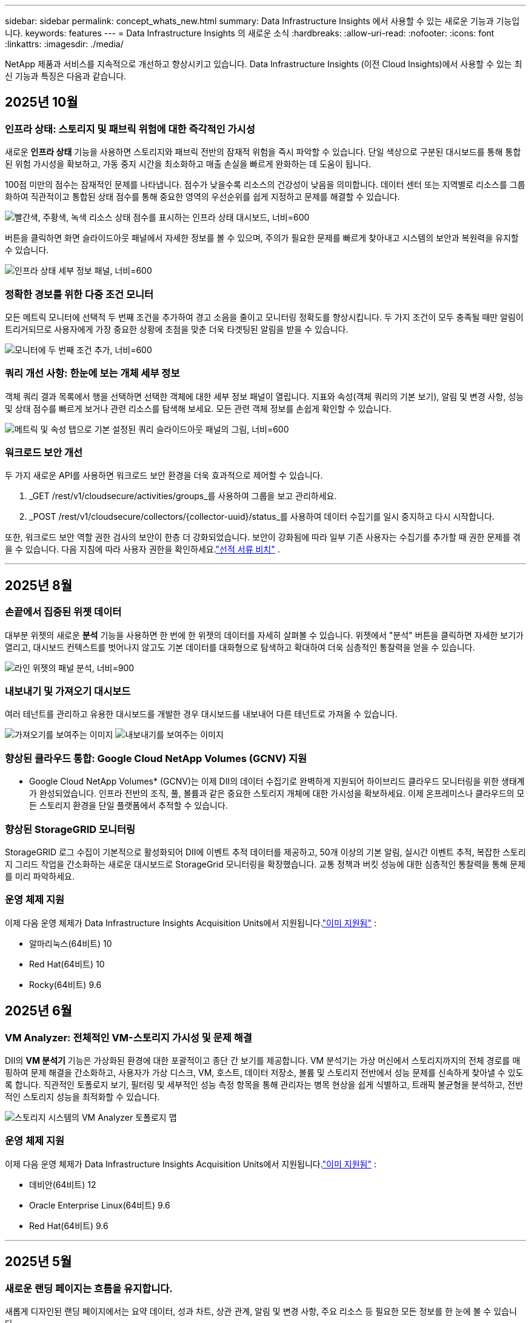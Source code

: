 ---
sidebar: sidebar 
permalink: concept_whats_new.html 
summary: Data Infrastructure Insights 에서 사용할 수 있는 새로운 기능과 기능입니다. 
keywords: features 
---
= Data Infrastructure Insights 의 새로운 소식
:hardbreaks:
:allow-uri-read: 
:nofooter: 
:icons: font
:linkattrs: 
:imagesdir: ./media/


[role="lead"]
NetApp 제품과 서비스를 지속적으로 개선하고 향상시키고 있습니다.  Data Infrastructure Insights (이전 Cloud Insights)에서 사용할 수 있는 최신 기능과 특징은 다음과 같습니다.



== 2025년 10월



=== 인프라 상태: 스토리지 및 패브릭 위험에 대한 즉각적인 가시성

새로운 *인프라 상태* 기능을 사용하면 스토리지와 패브릭 전반의 잠재적 위험을 즉시 파악할 수 있습니다.  단일 색상으로 구분된 대시보드를 통해 통합된 위험 가시성을 확보하고, 가동 중지 시간을 최소화하고 매출 손실을 빠르게 완화하는 데 도움이 됩니다.

100점 미만의 점수는 잠재적인 문제를 나타냅니다. 점수가 낮을수록 리소스의 건강성이 낮음을 의미합니다.  데이터 센터 또는 지역별로 리소스를 그룹화하여 직관적이고 통합된 상태 점수를 통해 중요한 영역의 우선순위를 쉽게 지정하고 문제를 해결할 수 있습니다.

image:infra_health_dashboard.png["빨간색, 주황색, 녹색 리소스 상태 점수를 표시하는 인프라 상태 대시보드, 너비=600"]

버튼을 클릭하면 화면 슬라이드아웃 패널에서 자세한 정보를 볼 수 있으며, 주의가 필요한 문제를 빠르게 찾아내고 시스템의 보안과 복원력을 유지할 수 있습니다.

image:infra_health_detailpanel.png["인프라 상태 세부 정보 패널, 너비=600"]



=== 정확한 경보를 위한 다중 조건 모니터

모든 메트릭 모니터에 선택적 두 번째 조건을 추가하여 경고 소음을 줄이고 모니터링 정확도를 향상시킵니다.  두 가지 조건이 모두 충족될 때만 알림이 트리거되므로 사용자에게 가장 중요한 상황에 초점을 맞춘 더욱 타겟팅된 알림을 받을 수 있습니다.

image:multi-condition_monitor_second_condition.png["모니터에 두 번째 조건 추가, 너비=600"]



=== 쿼리 개선 사항: 한눈에 보는 개체 세부 정보

객체 쿼리 결과 목록에서 행을 선택하면 선택한 객체에 대한 세부 정보 패널이 열립니다.  지표와 속성(객체 쿼리의 기본 보기), 알림 및 변경 사항, 성능 및 상태 점수를 빠르게 보거나 관련 리소스를 탐색해 보세요.  모든 관련 객체 정보를 손쉽게 확인할 수 있습니다.

image:query_slideout_panel.png["메트릭 및 속성 탭으로 기본 설정된 쿼리 슬라이드아웃 패널의 그림, 너비=600"]



=== 워크로드 보안 개선

두 가지 새로운 API를 사용하면 워크로드 보안 환경을 더욱 효과적으로 제어할 수 있습니다.

. _GET /rest/v1/cloudsecure/activities/groups_를 사용하여 그룹을 보고 관리하세요.
. _POST /rest/v1/cloudsecure/collectors/{collector-uuid}/status_를 사용하여 데이터 수집기를 일시 중지하고 다시 시작합니다.


또한, 워크로드 보안 역할 권한 검사의 보안이 한층 더 강화되었습니다.  보안이 강화됨에 따라 일부 기존 사용자는 수집기를 추가할 때 권한 문제를 겪을 수 있습니다.  다음 지침에 따라 사용자 권한을 확인하세요.link:task_add_collector_svm.html#a-note-about-permissions["선적 서류 비치"] .

'''


== 2025년 8월



=== 손끝에서 집중된 위젯 데이터

대부분 위젯의 새로운 *분석* 기능을 사용하면 한 번에 한 위젯의 데이터를 자세히 살펴볼 수 있습니다. 위젯에서 "분석" 버튼을 클릭하면 자세한 보기가 열리고, 대시보드 컨텍스트를 벗어나지 않고도 기본 데이터를 대화형으로 탐색하고 확대하여 더욱 심층적인 통찰력을 얻을 수 있습니다.

image:widget_analyze_panel.png["라인 위젯의 패널 분석, 너비=900"]



=== 내보내기 및 가져오기 대시보드

여러 테넌트를 관리하고 유용한 대시보드를 개발한 경우 대시보드를 내보내어 다른 테넌트로 가져올 수 있습니다.

image:dashboard_import_from_file.png["가져오기를 보여주는 이미지"] image:dashboard_export_from_menu.png["내보내기를 보여주는 이미지"]



=== 향상된 클라우드 통합: Google Cloud NetApp Volumes (GCNV) 지원

* Google Cloud NetApp Volumes* (GCNV)는 이제 DII의 데이터 수집기로 완벽하게 지원되어 하이브리드 클라우드 모니터링을 위한 생태계가 완성되었습니다. 인프라 전반의 조직, 풀, 볼륨과 같은 중요한 스토리지 개체에 대한 가시성을 확보하세요. 이제 온프레미스나 클라우드의 모든 스토리지 환경을 단일 플랫폼에서 추적할 수 있습니다.



=== 향상된 StorageGRID 모니터링

StorageGRID 로그 수집이 기본적으로 활성화되어 DII에 이벤트 추적 데이터를 제공하고, 50개 이상의 기본 알림, 실시간 이벤트 추적, 복잡한 스토리지 그리드 작업을 간소화하는 새로운 대시보드로 StorageGrid 모니터링을 확장했습니다. 교통 정책과 버킷 성능에 대한 심층적인 통찰력을 통해 문제를 미리 파악하세요.



=== 운영 체제 지원

이제 다음 운영 체제가 Data Infrastructure Insights Acquisition Units에서 지원됩니다.link:concept_acquisition_unit_requirements.html["이미 지원됨"] :

* 알마리눅스(64비트) 10
* Red Hat(64비트) 10
* Rocky(64비트) 9.6




== 2025년 6월



=== VM Analyzer: 전체적인 VM-스토리지 가시성 및 문제 해결

DII의 *VM 분석기* 기능은 가상화된 환경에 대한 포괄적이고 종단 간 보기를 제공합니다.  VM 분석기는 가상 머신에서 스토리지까지의 전체 경로를 매핑하여 문제 해결을 간소화하고, 사용자가 가상 디스크, VM, 호스트, 데이터 저장소, 볼륨 및 스토리지 전반에서 성능 문제를 신속하게 찾아낼 수 있도록 합니다.  직관적인 토폴로지 보기, 필터링 및 세부적인 성능 측정 항목을 통해 관리자는 병목 현상을 쉽게 식별하고, 트래픽 불균형을 분석하고, 전반적인 스토리지 성능을 최적화할 수 있습니다.

image:vm_analyzer_example_with_panel.png["스토리지 시스템의 VM Analyzer 토폴로지 맵"]



=== 운영 체제 지원

이제 다음 운영 체제가 Data Infrastructure Insights Acquisition Units에서 지원됩니다.link:concept_acquisition_unit_requirements.html["이미 지원됨"] :

* 데비안(64비트) 12
* Oracle Enterprise Linux(64비트) 9.6
* Red Hat(64비트) 9.6


'''


== 2025년 5월



=== 새로운 랜딩 페이지는 흐름을 유지합니다.

새롭게 디자인된 랜딩 페이지에서는 요약 데이터, 성과 차트, 상관 관계, 알림 및 변경 사항, 주요 리소스 등 필요한 모든 정보를 한 눈에 볼 수 있습니다.

이제 탭 사이를 이동하거나 맥락을 잃지 않고도 더 빠르게 문제를 해결하고 작업 흐름을 유지할 수 있습니다.

image:lp_new_design.png["요약 및 성과와 추가 리소스 섹션의 배치를 보여주는 새로운 랜딩 페이지 디자인"]



=== 워크로드 보안 개선

*Workload Security 알림에 대한 웹훅을 사용할 수 있습니다*

Workload Security는 이제 Slack, PagerDuty, Teams 등의 도구에 대한 기본 웹훅 알림을 지원합니다.  또한, 메시지를 맞춤화하거나 다른 SIEM이나 타사 애플리케이션과 통합할 수 있는 사용자 정의 템플릿도 제공합니다.  중요한 알림을 기존 보안 워크플로에 직접 전달하여 팀에서 더 빠르게 조사하고 대응할 수 있도록 하세요.

image:ws_webhook_slack_example.png["워크로드 보안을 위한 Webhook Slack 예제, 너비=400"]

*에이전트 간에 워크로드 보안 수집기 마이그레이션*

한 에이전트에서 다른 에이전트로 Workload Security 수집기를 쉽게 마이그레이션하여 에이전트 간에 수집기의 부하를 효율적으로 분산할 수 있습니다.  마이그레이션은 수집기를 편집하고 목록에서 대상 에이전트를 선택하는 것만큼 쉽습니다.

image:ws_migrate_collector_to_another_agent.png["마이그레이션 컬렉터, 너비=500"]



=== .CSV 비동기 내보내기

데이터를 .CSV로 내보내는 데 걸리는 시간은 내보내려는 데이터 양에 따라 몇 초에서 몇 시간까지 걸릴 수 있습니다.  이제 Data Infrastructure Insights 해당 데이터를 비동기적으로 내보내므로 .CSV가 컴파일되는 동안에도 작업을 계속할 수 있습니다.

오른쪽 상단 도구 모음에서 "벨" 아이콘을 선택하여 .CSV 내보내기를 확인하세요.

image:csv_export_async.png["다운로드할 수 있는 .csv 내보내기 목록이 있는 벨 아이콘, 너비=400"]

'''


== 2025년 4월



=== 사전 예방적 문제 해결을 위한 라인 위젯의 ML 기반 이상 경계

라인 또는 스플라인 차트 위젯의 성능 문제를 해결하기 위해 이제 실제 지표와 함께 예상되는 동작 경계를 표시하여 정상적인 지표 추세와 비정상적인 지표 추세를 구분할 수 있습니다.

계절별 데이터 분석을 활용한 DII 머신 러닝은 과거 패턴을 기반으로 지능형 임계값을 설정합니다.  측정 항목이 예상 범위를 벗어나면 시스템은 이를 이상치로 강조 표시하여 문제를 빠르게 식별하고, 문제 해결에 걸리는 평균 시간을 단축하며, 운영에 영향을 미치기 전에 문제를 해결할 수 있습니다.

image:expected_bounds_example_showing_spike.png["예상 경계는 위에서 스파이크를 보여주며, 너비는 300입니다."]



=== VSAN 스토리지 지원을 통한 VMware 비용 최적화

이제 당사의 VM 최적화 기능에 VSAN 스토리지를 갖춘 VMWare 환경에 대한 지원이 포함되었습니다.  이제 분석에서는 CPU 및 메모리 사용량 외에도 회수 권장 사항을 위해 로컬 VSAN 스토리지도 고려하여 라이선스 비용을 더욱 절감할 수 있습니다.

image:vm_optimization_with_vsan.png["VSAN을 사용한 VM 최적화 예"]



=== 손끝에서 알림 세부 정보 확인

새로운 슬라이드아웃 패널을 사용하면 그 어느 때보다 쉽게 알림을 조사할 수 있습니다.  알림을 선택하면 해당 알림에 대한 세부 정보를 볼 수 있으며, 문제를 조사하는 동안 위치를 잃지 않고도 알림 간에 쉽게 전환할 수 있습니다.

image:alert_slideout_example.png["더 쉬운 탐색을 위한 알림 슬라이드아웃"]



=== 워크로드 보안 포렌식 비동기 내보내기

법의학 데이터를 내보내는 데 걸리는 시간은 내보내려는 데이터 양에 따라 몇 초에서 몇 시간까지 걸릴 수 있습니다.  Workload Security는 해당 데이터를 비동기적으로 내보내므로 .CSV가 컴파일되는 동안에도 작업을 계속할 수 있습니다.



=== 규칙으로 그룹화된 데이터 수집기 알림

데이터 수집기에서 알림을 구성한 경우, 4월 15일부터 해당 알림은 알림 규칙에 따라 처리되며, 수신자가 동일한 수집기에 대해서는 단일 규칙이 적용됩니다.  수신자가 다른 수집가의 경우 별도의 규칙이 적용됩니다.  기존 수집기 알림은 알림 규칙으로 마이그레이션됩니다.

'''


== 2025년 3월



=== 효율적인 인프라 관리를 위한 향상된 상황별 탐색

운영의 우수성을 위해 Data Infrastructure Insights 활용하여 시간을 절약하세요.  이제 장치 성능 통찰력을 위한 자산 랜딩 페이지, 네트워크 토폴로지 시각화를 위한 SAN Analyzer, 운영 인식을 위한 로그, 구성 관리를 위한 Change Analyzer로 모든 객체에서 바로 이동할 수 있는 상황에 맞는 메뉴 링크를 추가하고 있습니다.

다양한 뷰에서 주요 데이터에 즉시 액세스하면 개체 관계를 더욱 빠르게 명확하게 이해할 수 있습니다.  간소화된 워크플로는 의사 결정과 문제 해결을 가속화하여 궁극적으로 시간을 절약하고 전반적인 분석 역량을 향상시킵니다.

image:contextual_menu_example.png["상황에 맞는 메뉴 예시, 너비=500"]



=== 제거된 자산의 기록 보존

향상된 인프라 변경 기능은 이제 Q트리와 볼륨 등 이동되어 더 이상 사용할 수 없는 자산의 기록을 보존합니다.

문제 해결 퍼즐에서 뭔가 빠졌나요?  더 이상은 아니에요!  삭제된 객체를 포함하여 모든 항목을 볼 수 있으며, 자산이 제거된 후에도 완전한 맥락을 제공하므로 종단 간 경로에서 이전 변경 사항이나 알림의 중요한 요소를 놓치지 않습니다.

결과는?  해당 자산이 더 이상 존재하지 않더라도 문제 해결 시간이 단축되고 인프라 관련 결정이 더욱 확실해집니다.

image:infra_change_removed_assets.png["인프라 변경에서 제거된 자산이 취소선으로 표시됨, 너비=300"]



=== Kubernetes 운영자 푸시 버튼 업그레이드

최신 Kubernetes Operator를 사용하고 싶으신가요?  DII Kubernetes Collectors 클러스터 메뉴에서 필요에 따라 운영자를 업그레이드합니다.  메뉴에서 업그레이드를 선택하면 운영자가 이미지 서명을 확인하고 현재 설치의 스냅샷을 캡처한 다음 업그레이드를 수행합니다.

푸시 버튼 업그레이드는 선택 기능이며, 클러스터별로 활성화를 관리할 수 있습니다.

image:dii_push_button_upgrade.png["클러스터 메뉴에서 푸시 버튼 운영자 업그레이드, 너비=600"]



=== 스토리지 워크로드 보안 데이터 수집기에 대한 테스트 연결

테스트 연결 기능은 최종 사용자가 DII( Data Infrastructure Insights ) 워크로드 보안에서 데이터 수집기를 설정할 때 실패의 구체적인 원인을 식별하는 데 도움을 주는 것을 목표로 합니다.  이를 통해 사용자는 네트워크 통신이나 누락된 역할과 관련된 문제를 스스로 수정할 수 있습니다.

image:ws_test_connection_button.png["워크로드 보안 테스트 연결 버튼"] image:ws_test_connection_success_example.png["워크로드 보안 '테스트 연결' 성공 메시지"]



=== 운영 체제 지원

이제 다음 운영 체제가 Data Infrastructure Insights Acquisition Units에서 지원됩니다.link:https://docs.netapp.com/us-en/cloudinsights/concept_acquisition_unit_requirements.html["이미 지원됨"] :

* 알말리눅스 9.5
* 데비안(64비트) 11
* 오픈수세 리프 15.6
* Oracle Enterprise Linux(64비트) 8.9, 8.10, 9.5
* Red Hat(64비트) 8.9, 8.10, 9.5
* 록키 9.5
* SUSE Linux Enterprise Server 15 SP6
* 우분투 서버 24.04 LTS


'''


== 2025년 2월

ONTAP Essentials에는 이제 최신 세대의 관리 용이성이 포함되어 있습니다.link:task_dc_na_ontap_all_san_array.html["ASA"] 장치.  여기에는 ONTAP 에서 실행되는 워크로드의 VM-LUN 토폴로지를 위한 SAN Analyzer가 포함되며, 이제 Data Infrastructure Insights Basic Edition의 일부로 NetApp 지원과 함께 사용할 수 있습니다.

image:ontap_essentials_asa_views.png["ASA Unified와 구별하여 표시하는 ONTAP Essentials 드롭다운"]



=== DII API 사용 추적: 보안 및 효율성 향상

관리자 사용자에게 제공되는 향상된 REST API 사용 추적 기능을 통해 보안 태세를 강화하고 리소스 관리를 간소화하세요.  API 사용 추적을 통해 어떤 API 토큰이 사용되고 있는지, 어떤 IP 주소에서 사용되고 있는지, 그리고 해당 API 토큰이 생성하는 트래픽 볼륨을 확인할 수 있습니다.  토큰을 특정 IP 주소와 사용 수준에 연결하면 시스템 액세스 및 사용 추세에 대한 강력한 통찰력을 얻을 수 있으며, 이를 통해 안전하고 효율적인 환경을 유지하고 운영을 원활하게 유지하는 데 필요한 제어 기능을 얻을 수 있습니다.

API 사용량을 보려면 *관찰성 > 관리 > API 액세스*로 이동하여 _API 사용량 보기_를 선택하세요.  이 API는 DII Observability API에만 사용할 수 있으며 워크로드 보안에는 적용되지 않습니다.

image:api_usage_analytics_screenshot.png["API 사용 분석 예시"]



=== 사용자를 제한하는 워크로드 보안 API

Workload Security에서 사용자 제한을 관리하기 위한 새로운 API가 추가되었습니다.  API를 사용하면 사용자를 차단하거나 차단을 해제할 수 있으며, 제한된 액세스 기간을 변경할 수 있습니다.  _cloudsecure_actions.block_ API에 대한 관리 > API 액세스 > API 문서 페이지를 참조하세요.

'''


== 2025년 1월



=== Forensics Grouping을 통해 사전에 위험을 관리하세요

보안과 리소스 관리 역량을 강화하도록 설계된 최신 기능을 소개합니다!  고급 그룹화 기능과 계층적 다중 그룹화 지원을 통해 이제 특정 폴더에 액세스한 사용자를 쉽게 식별하고, 가장 활동적인 사용자와 공유를 파악하고, 활성 클라이언트 IP 주소를 추적하여 사전에 위험을 관리할 수 있습니다.  가장 많이 액세스되는 파일과 폴더를 정확히 파악하여 저장소와 대역폭 사용을 최적화하고, 사용자를 식별하여 시스템 액세스에 대한 제어력을 강화하세요.

image:forensics_activity_example.png["법의학 활동 추적 예시 화면"]



=== 대시보드 접근 제어

이제 Data Infrastructure Insights 사용하면 사용자가 만든 대시보드에 대한 액세스를 더 효과적으로 제어할 수 있습니다.  그래프를 누가 수정할 수 있는지 선택하세요.  잠재적으로 민감한 정보에 대한 노출을 통제할 수 있습니다.  아직 대중에게 공개할 준비가 되지 않은 대시보드 작업을 하고 계신가요?  공유할 준비가 될 때까지는 비공개로 유지해도 됩니다.

image:Dashboard_Sharing_Options.png["대시보드 공유 옵션"]

'''


== 2024년 12월



=== SAN Analyzer 소개: 블록 워크로드에 대한 가시성 향상

SAN은 중요한 작업 부하를 처리하는 데 중요한 역할을 하지만, 복잡성으로 인해 심각한 중단과 고객 서비스 중단이 발생할 수 있습니다.  DII의 *SAN 분석기*를 사용하면 SAN 관리가 더 간편하고 효율적이 됩니다.  이 강력한 도구는 VM/호스트에서 네트워크, LUN 및 스토리지에 이르기까지 종속성을 매핑하여 종단 간 가시성을 제공합니다.  SAN Analyzer는 대화형 토폴로지 맵을 제공하여 문제를 정확히 파악하고, 변경 사항을 이해하고, 데이터 흐름에 대한 이해를 높일 수 있도록 지원합니다.  SAN Analyzer를 사용하여 복잡한 IT 환경에서 SAN 관리를 간소화하고 블록 워크로드에 대한 가시성을 높이세요.

image:san_analyzer_example_with_panel.png["스토리지 시스템의 SAN Analyzer 토폴로지 맵"]



=== 지능형 호스트 폐기 및 VM 회수를 통해 VM 비용 최적화

Data Infrastructure Insights 환경의 과거 동작을 분석하고 단기 및 장기 예측을 수립하며, 전원이 꺼지거나 유휴 상태인 VM의 호스트 해제 및 회수에 대한 자세한 권장 사항을 생성하여 인프라 및 라이선스 비용을 관리하는 데 도움이 됩니다.  이러한 권장 사항은 성능 안정성을 보장하고, 사용하지 않는 용량을 확보하고, 메모리와 CPU 할당을 줄이는 데 도움이 됩니다.

image:vm_optimization_summary.png["VM 최적화 요약 화면"]



=== 시간 차트 및 테이블 위젯 지원을 통해 로그 통찰력을 확보하세요

이제 시간 차트(막대형, 선, 영역형)를 활용하여 반복되는 오류나 활동 급증 등 로그 데이터의 추세와 패턴을 파악하여 시간 경과에 따른 시스템 동작에 대한 귀중한 통찰력을 얻을 수 있습니다.  또한, 이제 표를 사용하여 대시보드에 로그 메시지를 직접 포함시켜 로그 세부 정보를 보다 포괄적으로 볼 수 있습니다.

image:log_insights_dashboard_example.png["대시보드에서 로그 인사이트"]

'''


== 2024년 11월



=== 새로운 워크로드 보안 알림 API

새로운 워크로드 보안을 사용하여 포렌식 경고 세부 정보를 검색하세요.link:concept_cs_api.html["*클라우드보안포렌식.알림* API"] .

image:ws_forensics_alerts_api.png["워크로드 보안 포렌식 알림 API"]



=== 환경에서 구성 변경 사항 분석

구성 변경은 현대 IT에서 가장 흔한 문제 원인 중 하나입니다.  Data Infrastructure Insights(DII)의 새로운link:infrastructure_change_analytics.html["변화 분석"] 이 기능을 사용하면 환경에서 문제를 일으키는 변경 사항을 명확하게 이해할 수 있습니다.  문제를 일으킬 수 있는 장치 및 관련 인프라 구성 요소의 모든 변경 사항을 보여줌으로써 문제 해결 시간을 단축합니다.  또한, 귀하 또는 귀하의 팀이 계획된 변경을 수행할 때 해당 변경 사항을 신속하게 검증하고 서비스 수준에 영향을 미치기 전에 예상치 못한 영향이 없는지 확인할 수 있습니다.

image:Change_Analysis_Example_showing_alert-change_correlation.png["인프라 변경 분석 사례"]



=== KubeVirt 지원: Kubernetes 클러스터 내에서 실행되는 가상 머신 워크로드 모니터링

DII는 이제 OpenShift Virtualization 및 Harvester와 같은 플랫폼에서 사용되는 Kubernetes 기반 가상화 솔루션인 KubeVirt를 완벽하게 지원합니다.  Kubernetes 클러스터 내 가상 머신과 컨테이너 워크로드의 메트릭, 이벤트, 구성 변경 사항 및 네트워크 트래픽에 대한 완전한 가시성을 확보하세요.

'''


== 2024년 10월



=== 모니터에서 사용자 정의 표현식을 사용하여 새로운 통찰력 확보

표현식을 사용하면 메트릭 및 이상 감지 모니터에서 산술 연산을 수행할 수 있습니다.  다음은 몇 가지 예입니다.

* 비율: IOPS/TB를 사용하여 클라우드 스토리지 제공업체에서 서비스 수준 한도에 도달한 위치를 감지합니다.
* 백분율: 사용 가능/사용 가능을 사용하여 활용도를 계산합니다.
* 집계: 여러 유형의 물리적 포트 오류를 하나의 모니터로 결합
* 비교: 현재 리소스 헤드룸 활용도를 최적 헤드룸 지점과 비교하여 전체 용량으로 실행되지 않는 리소스를 식별합니다.


image:Expressions_In_Monitors.png["메트릭 모니터에서 표현식 만들기"]



=== 유지 관리 기간 동안 알림 중단 최소화

유지 관리 창을 사용하면 예약된 유지 관리 기간 동안 경고 알림을 억제하여 불필요한 중단을 방지할 수 있습니다.

유지 관리 창을 사용하면 선택한 개체와 메트릭에 대해 알림이 억제되는 특정 유지 관리 기간을 예약할 수 있습니다.  예를 들어, 특정 스토리지 시스템이 계획된 업그레이드 기간에 있는 경우 해당 스토리지 시스템에서 트리거되는 경고 알림을 억제할 수 있습니다.

알림(이메일, 웹훅)만 억제됩니다. 알림 자체는 여전히 관찰 가능성 > 알림 > 모든 알림 페이지에 표시됩니다.

image:Maintenance_Windows_example.png["유지 관리 창 예"]



=== 새로운 알림 규칙으로 알림 관리 간소화

알림 규칙을 사용하면 모니터와 팀 전체에서 알림 관리를 간소화할 수 있습니다.

조직의 모든 채널에서 알림 전달을 제어하여 올바른 정보가 올바른 팀에 전달되도록 합니다.  여러 팀에 대해 별도의 모니터를 관리할 필요가 없습니다. 관련 개체 속성(저장소 이름, 데이터 센터, 애플리케이션 이름)이나 모니터 속성(그룹, 심각도)을 기반으로 알림을 라우팅합니다.

image:notification_rule_configure.png["알림 규칙에 대한 필터 설정"]



=== 대시보드의 로그 분석

이제 대시보드에 로그 이벤트를 포함하여 이벤트 데이터를 시각화하고 환경에 대한 보다 포괄적이고 상황에 맞는 이해를 얻을 수 있습니다.  대시보드를 벗어나지 않고도 로그를 조사하고 관련 지표를 확인하세요!

image:log_analytics_bar_graph_example.png["로그 분석 예제"]



=== VMware Events를 통한 더 나은 VMware 관찰성

실시간 이벤트를 통해 VMware 환경을 사전에 관리하고 문제를 해결하세요.  VMware 이벤트는 VM 마이그레이션, 리소스 할당 및 호스트 상태에 대한 통찰력을 제공합니다.  이제 쿼리, 대시보드, 모니터에서 사용할 수 있습니다.  VMware 버전 8 이상이 필요합니다.  간단히 _logs.vmware.events_ 소스를 선택하세요.

VMware 이벤트는 위에서 언급한 DII의 새로운 구성 변경 분석에도 사용됩니다.

image:vmware_log_events.png["드롭다운에서 vmware 로그 선택"]



=== 데이터 수집기 업데이트:

* *순수 FlashBlade*: 이 수집기는 REST API 버전 2를 노출하는 FlashBlade 클러스터에서 인벤토리 및 성능 데이터를 수집합니다.


'''


== 2024년 9월



=== Data Infrastructure Insights(이전 Cloud Insights) 소개

2024년 9월 24일 화요일, NetApp 공식적으로 Cloud Insights 의 이름을 * Data Infrastructure Insights*(DII)로 변경했습니다.  이는 Insight 사용자 컨퍼런스에서 Haiyan Song이 메인 스테이지 기조 프레젠테이션과 Insight 컨퍼런스 제품 보도자료를 통해 발표했습니다.

DII 서비스는 동일하게 유지되며, 기능 변경이나 수정 사항은 없습니다.  이는 모든 IT 인프라의 기능에 맞게 서비스 이름을 더 잘 조정하기 위한 이름 변경입니다.



== 2024년 8월



=== 시간 범위에 맞는 데이터 보기

경고를 조사하고 있나요?  차트를 확대해보셨나요?  이러한 작업은 해당 페이지의 시간 범위를 변경합니다.  이제 해당 시간 범위를 잠그고 다른 Cloud Insights 페이지로 이동하여 해당 잠긴 시간 범위에 대한 데이터를 볼 수 있습니다.  조사와 문제 해결이 훨씬 쉬워졌습니다!

image:timerange_lock.png["다른 페이지에서 사용할 수 있도록 시간 범위를 잠그려면 아이콘을 클릭하라는 툴팁"]



=== 변화 및 변화율(%) 분석

변화율 시간 집계는 시간 경과에 따른 지표 값의 중요한 변화와 추세를 파악하는 데 도움이 됩니다.  이러한 통찰력은 특정 기간 동안의 상당한 용량 증가나 단일 포트 성능의 변화 등 어떤 변화가 있었는지 이해하는 데 중요합니다.

* *변화* - 선택한 기간 내에 두 지점 사이의 지표 변화를 관찰합니다.
* *변화 비율* - 선택된 기간 내에 초기 지점을 기준으로 두 지점 사이의 측정 항목의 비례적 변화를 관찰합니다.


image:change_and_change_ratio_bar_chart.png["변화 및 변화 비율 집계 선택을 보여주는 막대형 차트 예"]



=== 로그 쿼리 결과를 .CSV로 내보내기

로그 쿼리 결과를 볼 때 새로운 "내보내기" 버튼을 클릭하면 최대 10,000개 행을 .CSV 형식으로 쉽게 내보낼 수 있습니다.  이를 통해 데이터 접근성이 향상되고, 데이터 분석 및 보고가 쉬워지며, 다른 데이터 처리 도구와의 원활한 통합이 가능해집니다.

image:csv_export_button.png["로그 쿼리 페이지의 CSV로 내보내기 버튼"]



=== 시간별 알림 해결

이제 Cloud Insights 모니터링된 지표가 지정된 기간 동안 허용 범위 내에 있을 때 알림을 해결하는 옵션을 제공합니다.  이를 통해 여러 알림을 하나로 통합하여 정의된 임계값을 반복적으로 넘는 지표와 관련된 노이즈를 줄이고 실제 문제에 집중할 수 있습니다.

image:resolve_alert_by_time_dropdown.png["시간에 따라 경고 해결"]

'''


== 2024년 7월



=== AIOps: 이상 감지

Cloud Insights 머신 러닝을 사용하여 사용자 환경의 데이터 패턴에서 예상치 못한 변화를 감지하고, 문제를 조기에 식별하는 데 도움이 되는 사전 알림을 제공합니다.

데이터 센터는 하루 중 시간대와 요일에 따라 다르게 작동합니다.  Cloud Insights 주간 계절성을 사용하여 각 요일과 시간에 대한 과거 행동을 비교합니다.

이상 감지 모니터링은 "정상"의 정의가 불분명한 상황, 시간이 지남에 따라 동작이 변하는 상황 또는 수동으로 임계값을 정의하는 것이 불가능한 대량의 데이터로 작업하는 경우와 같은 상황에 대한 알림을 제공할 수 있습니다.

새로운link:concept_anomaly_detection.html["이상 감지 모니터"] 선택한 객체 메트릭에서 이와 같은 이상이 발생하면 알림을 받습니다.

image:anomaly_detection_expert_view.png["감지된 이상을 보여주는 그래프"]



=== 워크로드 보안 개선

*NFS 4.1 지원*

SVM 데이터 수집기는 이제 ONTAP 9.15.1 이상을 사용하여 NFS 4.1까지의 NFS 버전을 지원합니다.

*새로운 포렌식 활동 API*

법의학 활동link:concept_cs_api.html["API"] 새로운 버전이 있습니다.  포렌식 활동을 위한 API를 호출할 때는 *cloudsecure_forensics.activities._v2_* API를 사용하세요.

이 API에 여러 번 호출하는 경우 최상의 결과를 얻으려면 호출이 병렬로 발생하는 대신 순차적으로 발생하는지 확인하세요.  여러 개의 병렬 호출로 인해 API 시간이 초과될 수 있습니다.



=== 더욱 쉬워진 대시보드 탐색

이 기능은 운영 워크플로를 간소화하고 팀 간 협업을 더 쉽게 만드는 데 중점을 두고 있습니다.

대시보드를 그룹화하면 필요한 가시성을 빠르게 확보할 수 있으며, 이제 새로운 탐색 메뉴를 사용하면 위치를 잃지 않고 여러 대시보드 사이를 이동할 수 있어 인프라를 탐색하고 관리하는 것이 매우 간편해집니다.  대시보드 그룹을 운영 런북에 맞춰서 사용자 경험을 더욱 향상시키세요.

image:Dashboard_Nav_Group_Dropdown.png["현재 대시보드와 동일한 그룹에서 다른 대시보드를 선택하기 위한 드롭다운"]

'''


== 2024년 6월



=== 운영 체제 지원

다음 운영 체제는 Cloud Insights Acquisition Units에서 지원됩니다.link:https://docs.netapp.com/us-en/cloudinsights/concept_acquisition_unit_requirements.html["이미 지원됨"] :

* 레드햇 엔터프라이즈 리눅스 8.9, 8.10, 9.4
* 로키 9.4
* AlmaLinux 9.3 및 9.4




== 2024년 5월



=== 시간에 따라 자동으로 알림을 해결합니다.

이제 로그 알림을 시간에 따라 해결할 수 있습니다. 알림 조건이 더 이상 발생하지 않으면 Cloud Insights 지정된 시간이 지난 후 알림을 자동으로 해결할 수 있습니다.  알림을 몇 분, 몇 시간 또는 며칠 안에 해결할지 선택할 수 있습니다.

image:alerts_resolve_based_on_time.png["경과 시간에 따라 경고 해결"]

'''


== 2024년 4월



=== Kubernetes에 대한 iSCSI 지원

이제 Cloud Insights Kubernetes와 관련된 iSCSI 스토리지를 매핑하는 기능을 지원하여 Kubernetes 네트워크 맵을 사용하여 더 빠르게 문제를 해결하고 Reporting을 통해 차지백 또는 쇼백 보고서를 제공할 수 있습니다.

image:pod-to-storage.png["포드-스토리지 예시"]



=== 운영 체제 지원

다음 운영 체제는 Cloud Insights Acquisition Units에서 지원됩니다.link:https://docs.netapp.com/us-en/cloudinsights/concept_acquisition_unit_requirements.html["이미 지원됨"] :

* 오라클 엔터프라이즈 리눅스 8.8
* 레드햇 엔터프라이즈 리눅스 8.8
* 로키 9.3
* OpenSUSE Leap 15.1~15.5
* SUSE Enterprise Linux Server 15, 15 SP2부터 15 SP5까지


'''


== 2024년 3월



=== 워크로드 보안 에이전트 세부 정보

각 워크로드 보안 에이전트에는 고유한 랜딩 페이지가 있으며, 여기서 에이전트에 대한 요약 정보와 해당 에이전트와 연관된 설치된 데이터 및 사용자 디렉터리 수집기를 쉽게 볼 수 있습니다.

image:Agent_Detail_Page.png["에이전트 세부 정보 랜딩 페이지 예시"]



=== 더 많은 데이터를 더 빠르게 차트화하세요

자산의 랜딩 페이지에서 데이터를 분석할 때, Expert View 차트에 추가 데이터를 추가하는 것은 아주 간단합니다.  랜딩 페이지의 각 표에서 개체 유형에 관련 데이터가 있는 경우 해당 개체 위에 마우스를 올려 놓으면 "전문가 보기에 추가" 아이콘이 표시됩니다.  이 아이콘을 선택하면 해당 개체가 추가 리소스에 추가되고 전문가 보기 차트에 표시됩니다.

image:AddToChartIcon.png["전문가 보기에 테이블 데이터 추가"]

아니면 랜딩 페이지 테이블의 데이터를 별도의 차트로 보고 싶을 수도 있습니다.  표 아래에 있는 차트를 열려면 _차트 표시_ 아이콘을 선택하세요.

image:LPTableShowChartIcon.png["차트 아이콘 표시"]

'''


== 2024년 2월



=== 사용성 개선

오른쪽 모서리 드롭다운에서 _이미지로 내보내기_를 선택하여 현재 대시보드의 *스냅샷*을 저장합니다.  Cloud Insights 현재 위젯 상태의 .PNG 파일을 생성합니다.

image:ExportAsImage.png["이미지로 내보내기 드롭다운"]

위젯, 모니터 등의 *객체 및 지표 선택*이 그 어느 때보다 쉬워졌습니다. 원하는 객체 유형을 선택한 다음, 별도 드롭다운에서 해당 객체와 관련된 지표를 선택하세요.

image:ObjectAndMetricSelection.png["객체 및 메트릭 선택기는 분리되어 있습니다."]

해당 페이지 상단에 있는 아이콘을 선택하여 *데이터 수집기 및 수집 단위* 목록을 .CSV 형식으로 내보내세요.

image:ExportDCList.png["DC 및 AU 목록을 .csv로 내보내기"]

*도움말 > 지원* 페이지를 재구성하여 원하는 내용을 더 쉽게 찾을 수 있도록 했으며, 여러분의 요청에 따라 이 페이지에 *API Swagger* 및 사용자 문서로 직접 연결되는 링크를 추가했습니다.

image:Support_APIAccess.png["도움말 > 지원 페이지의 API 링크"]

알림 목록 페이지의 "triggeredOn" 열에 있는 *링크*는 해당 객체에 대한 랜딩 페이지가 있는 경우 해당 랜딩 페이지로 이동합니다.

image:TriggeredOnLink.png["TriggeredOn 경고 필드의 링크"]



=== 네임스페이스의 모든 변경 사항 보기

Kubernetes 변경 분석을 사용하면 이제 클러스터와 네임스페이스를 선택할 때 변경 사항의 타임라인을 볼 수 있습니다.  이전에는 작업 부하도 선택해야 했습니다.  클러스터와 네임스페이스를 필터링하는 경우 해당 네임스페이스의 모든 워크로드 변경 사항의 타임라인이 한 줄에 표시됩니다.

image:NamespaceTimeline.png["네임스페이스 타임라인"]



=== 알림 관련 로그

로그 알림을 볼 때 관련 로그 항목이 새 표에 표시됩니다.  로그 항목은 경고와 동일한 소스 및 시간대에서 발생하고 동일한 조건에 따라 발생하는 경우 관련이 있다고 합니다.  더 자세히 알아보려면 "로그 분석"을 선택하세요.

image:RelatedLogsTable.png["로그 알림 랜딩 페이지의 관련 로그"]



=== ONTAP 스위치 데이터 수집

Cloud Insights ONTAP 시스템의 백엔드 스위치에서 데이터를 수집할 수 있습니다. 데이터 수집기의 _고급 구성_ 섹션에서 수집을 활성화하고 ONTAP 시스템이 다음을 제공하도록 구성되어 있는지 확인하기만 하면 됩니다.link:https://docs.netapp.com/us-en/ontap-cli-98/system-switch-ethernet-create.html["스위치 정보"] 그리고 적절한 것을 가지고 있습니다link:task_dc_na_cdot.html#a-note-about-permissions["권한"] 세트.



=== 워크로드 보안 데이터 수집기 API

대규모 환경에서는 새로운 Data Collectors API를 사용하여 Workload Security 수집기 생성을 자동화할 수 있습니다.  *관리자 > API 액세스 > API 문서*로 이동하여 _워크로드 보안_ API 유형을 선택하여 자세한 내용을 알아보세요.

'''


== 2024년 1월



=== 아직 사용하지 않은 Cloud Insights 기능을 사용해 보세요

Cloud Insights 의 초기 평가판 외에도 다음을 활용할 수도 있습니다.link:concept_subscribing_to_cloud_insights.html#module-evaluation["모듈 평가"] .  예를 들어, Cloud Insights 에 가입하고 스토리지와 가상 머신을 모니터링하고 있다면 Kubernetes를 환경에 추가하면 Kubernetes Observability의 30일 평가판에 자동으로 참여하게 됩니다.  Kubernetes Observability 관리 단위 사용은 체험 기간이 종료될 때까지 구독 자격에 포함되지 않습니다.



=== 내 업무량은 얼마나 건강한가?

워크로드 상태는 *Kubernetes > 탐색 > 워크로드* 페이지에서 한눈에 볼 수 있으므로 어떤 워크로드가 좋은 성능을 보이고 어떤 워크로드에 도움이 필요한지 빠르게 파악할 수 있습니다.  상태 문제가 인프라, 네트워크 또는 구성 변경과 관련이 있는지 쉽게 식별하고 근본 원인을 분석합니다.

image:WorkloadHealth.png["한눈에 보는 작업량 상태"]



=== 데이터 수집기 업데이트



==== 데이터 도메인 식별

Data Domain 수집기가 개선되어 장애 조치 이벤트에서 HA 시스템의 내구성을 더 잘 식별할 수 있게 되었습니다. 이 변경으로 인해 HA 시스템에서 Data Domain 어플라이언스가 *한 번만* 재식별되고, 그 후 해당 자산에 대한 모든 주석이 제거됩니다(이러한 어레이가 재식별되기 때문).  Data Domain 개체에 주석을 다시 첨부해야 합니다.



=== 향상된 랜섬웨어 탐지 ML 알고리즘

Workload Security에는 가장 정교한 공격을 더 빠르고 정확하게 탐지하는 새로운 2세대 랜섬웨어 탐지 ML 알고리즘이 포함되어 있습니다.

행동의 "계절성": 주말 행동은 주중과 다른 패턴을 따를 수 있고, 오전 행동은 오후 행동과 다를 수 있습니다.  워크로드 보안 알고리즘은 이러한 계절성을 고려합니다.



=== 더 이상 사용되지 않는 기능

가끔 기능이 발전함에 따라 더 이상 사용되지 않는 기능도 있습니다.  다음은 Cloud Insights 에서 더 이상 지원되지 않는 일부 기능 및 특성입니다.



==== Workload Secure REST cloudsecure_forensics.activities.v1 API가 더 이상 사용되지 않습니다.

_cloudsecure_forensics.activities.v1_ API는 더 이상 사용되지 않습니다.  이 API는 Storage Workload Security 환경의 엔터티와 관련된 활동에 대한 정보를 반환합니다.  이 API는 cloudsecure_forensics.activities.*v2*_로 대체되었습니다.

이 API에 대한 GET은 이전에 다음을 반환했습니다.

[listing]
----
{
  "count": 24594,
  "limit": 1000,
  "offset": 0,
  "results": [
    {
      "accessLocation":
----
이 API는 이제 다음을 반환합니다.

[listing]
----
{
  "limit": 1000,
  "meta": {
    "page": {
      "after": "lvlvk3pp.4cpzcg4kpybl",
      "before": "lvlxy3dz.4cq5ajdnl9fk",
      "size": 1000
    }
  },
  "results": [
    {
      "accessLocation": "10.249.6.220",
----
자세한 내용은 "관리 > API 액세스 > API 문서 > 워크로드 보안"에서 Swagger 문서를 참조하세요.

'''


== 2023년 12월



=== 분석 변경 사항을 한눈에 보기

쿠버네티스link:kubernetes_change_analytics.html["분석 변경"] Kubernetes 환경의 최근 변경 사항을 한눈에 볼 수 있습니다.  알림과 배포 상태를 손쉽게 확인할 수 있습니다.  Change Analytics를 사용하면 모든 배포 및 구성 변경 사항을 추적하고 이를 K8s 서비스, 인프라 및 클러스터의 상태와 성능과 연관시킬 수 있습니다.

image:ChangeAnalytitcs_Main_Screen.png["분석 대시보드 변경"]



=== Kubernetes 워크로드 성능 대시보드

포괄적인 Kubernetes 워크로드 성능 대시보드에서 워크로드 성능을 한눈에 볼 수 있습니다.  사용자 환경의 각 네임스페이스에 대한 볼륨, 처리량, 대기 시간 및 재전송 추세 그래프와 워크로드 트래픽 표를 빠르게 볼 수 있습니다.  필터를 사용하면 관심 있는 영역에 쉽게 초점을 맞출 수 있습니다.

image:K8s_Workload_performance.png["워크로드 성능 메뉴, 너비=400"]

image:K8s_Workload_performance_dashboard.png["워크로드 성능 대시보드"]



=== 한 화면에서 세부 정보를 쿼리하세요

쿼리에서 행을 선택하면 선택한 행에 대한 속성, 주석 및 메트릭 세부 정보를 표시하는 측면 패널이 열리고, 개체의 랜딩 페이지를 자세히 살펴보지 않고도 유용한 정보를 얻을 수 있습니다.  행이나 측면 패널의 링크를 사용하면 쉽게 탐색할 수 있습니다.

image:MetricQuerySlideoutPanel.png["메트릭 쿼리를 위한 슬라이드아웃 패널"]



=== 데이터 수집기 업데이트:

* * Brocade FOS REST*: 이 컬렉터는 "미리 보기"에서 벗어나 이제 일반적으로 사용할 수 있습니다.  주의할 점:
+
** FOS는 FOS 8.2를 통해 REST API를 도입했습니다.  하지만 라우팅과 같은 일부 기능은 9.0에서만 REST API 기능을 제공받았습니다.
** 8.2 이상과 8.2 미만이 혼합된 FOS 자산으로 구성된 패브릭이 있는 경우 Cloud Insights FOS REST 수집기는 이러한 이전 자산을 검색하지 못합니다.  FOS REST 수집기를 편집하여 해당 수집기에서 제외할 장치의 IPv4 주소에 대한 쉼표로 구분된 목록을 작성할 수 있습니다.


* *SELinux*: Cloud Insights 에는 SELinux 적용이 활성화된 Linux 환경에서 운영의 견고성을 보장하기 위해 Linux Acquisition Unit 초기 설치에 대한 개선 사항이 포함되어 있습니다.  이러한 개선 사항은 _새로운_ AU 배포에만 영향을 미칩니다. AU 업그레이드와 관련된 SELinux 문제가 있는 경우 NetApp 지원팀에 문의하여 SELinux 구성을 수정하세요.


'''


== 2023년 11월



=== 워크로드 보안: 수집기 일시 중지/재개

워크로드 보안에서는 데이터 수집기가 _실행_ 상태인 경우 데이터 수집기를 일시 중지할 수 있습니다.  수집기의 "세 개의 점" 메뉴를 열고 일시 중지를 선택합니다.  수집기가 일시 중지된 동안에는 ONTAP 에서 데이터가 수집되지 않고, 수집기에서 ONTAP 으로 데이터가 전송되지 않습니다.  수집을 다시 시작하려면 '다시 시작'을 선택하세요.



=== 스토리지 노드 지원 정보

스토리지 노드 랜딩 페이지의 _사용자 데이터_ 섹션에서는 지원 제공, 현재 상태, 지원 상태 및 보증 종료 날짜에 대한 정보를 한눈에 볼 수 있습니다.  현재 Cloud Insights 는 NetApp 기기에 대한 정보만 자동으로 게시합니다.  또한 이러한 지원 필드는 주석이므로 쿼리와 대시보드에서 사용할 수 있습니다.

image:StorageNodeSupportData.png["스토리지 노드 지원 정보"]



=== VMWare 태그를 Cloud Insights 주석에 매핑

그만큼link:task_dc_vmware.html["VM웨어"] 데이터 수집기를 사용하면 VMWare에 구성된 동일한 이름의 태그로 Cloud Insights 텍스트 주석을 채울 수 있습니다.



=== FOS 9.1.1c 이상 펌웨어에 대한 Brocade CLI 수집기 안정성 향상

9.1.1c 펌웨어를 실행하는 일부 Brocade 파이버 채널 스위치에서는 특정 CLI 명령 출력에 "motd" 로그인 배너 텍스트가 추가되거나 사용자에게 기본 비밀번호를 변경하라는 경고가 표시될 수 있습니다.  Brocade CLI 수집기는 이 두 가지 유형의 외부 텍스트를 무시하도록 향상되었습니다.

이 개선 사항 이전에는 가상 패브릭이 없는 FOS 9.1.1c 스위치만 이 수집기 유형으로 검색 가능했습니다.

'''


== 2023년 10월



=== 향상된 워크로드 보안

다음 사항을 통해 워크로드 보안이 개선되었습니다.

* *액세스 거부*: Workload Security가 ONTAP 과 통합되어 수신됩니다.link:concept_ws_integration_with_ontap_access_denied.html[""액세스 거부" 이벤트"] 추가적인 분석 및 자동 응답 계층을 제공합니다.
* *허용되는 파일 유형*: 알려진 파일 확장자에 대해 랜섬웨어 공격이 감지되면 해당 파일 확장자를 추가할 수 있습니다.link:ws_allowed_file_types.html["허용되는 파일 유형"] 불필요한 알림을 방지하기 위해 목록을 작성합니다.




=== 모듈 시험

Cloud Insights 의 초기 평가판 외에도 다음을 활용할 수도 있습니다.link:concept_subscribing_to_cloud_insights.html#module-evaluation["모듈 평가"] .  예를 들어, 이미 Infrastructure Observability에 가입했지만 환경에 Kubernetes를 추가하는 경우 Kubernetes Observability의 30일 평가판에 자동으로 진입하게 됩니다.  평가 기간이 끝나면 Kubernetes Observability 관리 단위 사용에 대해서만 요금이 청구됩니다.



=== 지정된 도메인에 대한 액세스 제한

관리자와 계정 소유자는 이제 다음 기능을 사용할 수 있습니다.link:concept_user_roles.html#restricting-access-by-domain["Cloud Insights 액세스 제한"] 자신이 지정한 도메인으로 이메일을 보냅니다.  *관리자 > 사용자 관리*로 이동하여 _도메인 제한_ 버튼을 선택하세요.

image:Restrict_Domains_Modal.png["도메인 제한 모달"]



=== 데이터 수집기 업데이트

다음과 같은 데이터 수집기/수집 부서 변경 사항이 적용됩니다.

* *Isilon/PowerScale REST*: 다양한 새로운 속성과 지표가 _emc_isilon.node_pool.*_ 이름으로 Cloud Insights 의 향상된 분석 기능에 추가되었습니다.  이러한 카운터와 속성을 통해 사용자는 _노드_풀_ 용량 소비에 대한 대시보드와 모니터를 구축할 수 있습니다. 서로 다른 하드웨어 노드 모델로 구축된 Isilon 클러스터를 사용하는 사용자는 여러 개의 노드 풀을 갖게 되며, 노드 풀 수준에서 HDD/SSD/총 용량 소비를 파악하는 것은 모니터링과 계획 수립에 유용합니다.
* *Rubrik* "서비스 계정" 인증 지원: Cloud Insights' Rubrik 수집기는 이제 기존 HTTP 기본 인증(사용자 이름 및 비밀번호)과 사용자 이름 + 비밀번호 + 조직 ID가 필요한 Rubrik의 서비스 계정 방식을 모두 지원합니다.


'''


== 2023년 9월



=== 로그에서 원하는 것을 쉽게 찾으세요

로그 쿼리(*관찰성 > 로그 쿼리 > +새 로그 쿼리*)에는 여러 가지가 포함됩니다.link:concept_log_explorer.html#advanced-filtering["향상"] 로그 탐색을 더 쉽고 유익하게 만들기 위해.



==== 포함/제외

값을 필터링할 때 필터와 일치하는 결과를 *포함*할지 또는 *제외*할지 쉽게 선택할 수 있습니다.  "제외"를 선택하면 "NOT <값>" 필터가 생성됩니다.  단일 필터에서 포함 및 제외 값을 결합할 수 있습니다.

image:Log_Query_Exclude_Filter.png["제외 라디오 버튼을 표시하는 필터"]



==== 고급 쿼리

*고급 쿼리*를 사용하면 AND, NOT, OR, 와일드카드 등을 사용하여 값을 결합하거나 제외하는 "자유 형식" 필터를 만들 수 있습니다.

image:Log_Advanced_Query_Example.png["AND, NOT 및 OR 함수를 설명하는 예제 로그 쿼리"]

"필터 기준"과 고급 쿼리는 "AND" 조건으로 결합되어 단일 쿼리를 형성합니다.  결과는 결과 목록과 차트에 표시됩니다.



==== 차트의 그룹화

로그 속성을 *그룹화 기준*으로 선택하면 목록과 차트에 현재 필터의 결과가 표시됩니다.  차트에서 열은 색상별로 그룹화되어 있습니다.  차트의 열 위에 마우스를 올리면 차트 범례를 확장했을 때 표시되는 전반적인 정보와 비슷하게 특정 항목에 대한 세부 정보가 표시됩니다.  범례에서 특정 그룹에 대한 포함 또는 제외 필터를 설정할 수도 있습니다.

image:Log_Query_Group_By_Chart.png["차트에 쌓인 열을 보여주는 로그 쿼리 그룹화 예제"]



=== "플로팅" 로그 세부 정보 패널

로그 쿼리를 사용하여 로그를 탐색할 때 목록에서 항목을 선택하면 해당 항목에 대한 세부 정보 패널이 열립니다.  이제 슬라이드아웃 패널을 "떠다니는"(즉, 화면의 나머지 부분 위에 표시되는) 방식이나 "페이지 내"(즉, 페이지 내에 별도의 프레임으로 표시되는) 방식으로 표시할지 선택할 수 있습니다.  이러한 보기 사이를 전환하려면 패널의 오른쪽 상단 모서리에 있는 "페이지 내/플로팅" 버튼을 선택하세요.

image:Log_Query_Floating_Detail_Panel.png["버튼이 강조 표시된 \"페이지 내\" 슬라이드아웃 패널"]



=== 메뉴 축소

메뉴 아래에 있는 "최소화" 버튼을 선택하면 왼쪽에 있는 Cloud Insights 탐색 메뉴를 축소할 수 있습니다.  메뉴가 최소화된 상태에서 아이콘 위에 마우스를 올려 놓으면 어느 섹션이 열리는지 확인할 수 있습니다. 아이콘을 선택하면 메뉴가 열리고 해당 섹션으로 바로 이동합니다.

image:CI_Menu_Minimize_Button.png["메뉴 최소화"]



=== 데이터 수집기 개선

Cloud Insights 사용하면 데이터 수집기 ​​정보를 더 쉽게 표시하고 찾을 수 있습니다.

* *데이터 수집 목록 처리*가 더욱 효율적이 되어 이러한 목록을 표시하고 탐색하는 데 걸리는 시간이 크게 단축됩니다.  많은 데이터 수집기가 있는 대규모 환경인 경우, 데이터 수집기를 나열하면 상당한 개선 효과를 볼 수 있습니다.


* *데이터 수집 지원 매트릭스*가 .PDF 파일에서 .HTML 기반 페이지로 전환되어 탐색이 더 빠르고 유지 관리가 더 쉬워졌습니다.  새로운 매트릭스를 여기에서 확인하세요: https://docs.netapp.com/us-en/cloudinsights/reference_data_collector_support_matrix.html[]


'''


== 2023년 8월



=== Isilon/PowerScale 로그 및 고급 분석 데이터 수집

Isilon REST 및 PowerScale REST 수집기에는 다음과 같은 개선 사항이 포함되어 있습니다.

* Isilon 로그 이벤트는 쿼리 및 알림에 사용할 수 있습니다.
* Isilon Advanced Analytic 속성은 쿼리, 대시보드 및 알림에 사용할 수 있습니다.
+
** emc_isilon.클러스터
** emc_isilon.노드
** emc_isilon.노드_디스크
** emc_isilon.net_iface




이러한 기능은 Isilon REST 및/또는 PowerScale REST 수집기 사용자에게 기본적으로 활성화되어 있습니다.  NetApp Isilon CLI 기반 컬렉터 사용자에게 위와 같은 향상된 기능을 받기 위해 새로운 REST API 기반 컬렉터로 마이그레이션할 것을 강력히 권장합니다.



=== 개선된 작업량 맵

워크로드 맵은 더 사용하기 편리하고 노이즈가 적습니다. 동일한 워크로드와 통신하는 모든 유사한 외부 서비스를 하나의 노드로 그룹화하여 그래프의 복잡성을 줄이고 서비스가 어떻게 상호 연결되는지 더 쉽게 이해할 수 있도록 합니다.

그룹화된 노드를 선택하면 해당 노드와 관련된 각 외부 서비스에 대한 네트워크 트래픽 측정항목이 포함된 자세한 표가 표시됩니다.



=== Kubernetes 관리 유닛 사용 조정

Kubernetes 클러스터 환경의 컴퓨팅 리소스가 NetApp Kubernetes Monitoring Operator와 기반 인프라 데이터 수집기(예: VMware)에 의해 모두 계산되는 경우, 이러한 리소스 사용량은 관리되는 단위를 가장 효율적으로 계산할 수 있도록 조정됩니다.  Kubernetes MU 조정 내용은 관리 > 구독 페이지의 요약 및 사용량 탭에서 볼 수 있습니다.

요약 탭:image:MU_Adjustments_K8s.png["추정 계산기에 표시된 k8s MU 조정"]

사용 탭:image:MU_Adjustments_K8s_Usage_Tab.png["사용 탭에 표시된 k8s MU 조정"]



=== 수집가/획득 변경 사항:

다음과 같은 데이터 수집기/수집 부서 변경 사항이 적용됩니다.

* 인수 단위는 이제 RHEL 8.7을 지원합니다.




=== 개선된 메뉴

고객의 작업 흐름을 더 잘 지원하기 위해 왼쪽 탐색 메뉴를 업데이트했습니다.  _Kubernetes_와 같은 새로운 최상위 항목은 고객이 필요로 하는 것에 대한 가속화된 액세스를 제공하고, 통합된 관리자 콘솔은 테넌트 소유자 역할을 지원합니다.

다음은 변경 사항에 대한 몇 가지 추가 예입니다.

* 최상위 _Observability_ 메뉴는 데이터 검색, 알림 및 로그 쿼리를 보여줍니다.
* 관찰성 및 워크로드 보안을 위한 'API 액세스' 기능은 하나의 메뉴에 있습니다.
* 마찬가지로 관찰성 및 작업 부하 보안 '알림' 기능도 이제 하나의 메뉴에 있습니다.


image:NewLeftNavMenu.png["업데이트된 왼쪽 탐색 메뉴"]

각 메뉴에서 찾을 수 있는 기능의 간략한 목록은 다음과 같습니다.

관찰 가능성:

* 탐색(대시보드, 메트릭 쿼리, 인프라 인사이트)
* 알림(모니터 및 알림)
* 수집기(데이터 수집기 및 수집 단위)
* 로그 쿼리
* 강화(주석 및 주석 규칙, 애플리케이션, 장치 확인)
* 보고


쿠버네티스:

* 클러스터 탐색 및 네트워크 맵


워크로드 보안:

* 알림
* 법의학
* 수집가들
* 정책


ONTAP 필수 사항:

* 데이터 보호
* 보안
* 알림
* 하부 구조
* 네트워킹
* 워크로드 *VMware


관리자:

* API 접근
* 감사
* 알림
* 구독 정보
* 사용자 관리




== 2023년 7월



=== 최근 변경 사항 표시

데이터 수집기 랜딩 페이지에 최근 변경 사항 목록이 추가되었습니다.  모든 데이터 수집기 랜딩 페이지 하단에 있는 "최근 변경 사항" 버튼을 클릭하면 최근 데이터 수집기 변경 사항이 표시됩니다.

image:Recent_Changes_Example.png["최근 변경 사항 예"]



=== 운영자 개선 사항

다음과 같은 개선 사항이 적용되었습니다.link:telegraf_agent_k8s_config_options.html["쿠버네티스 운영자"] 전개:

* Docker 메트릭 수집을 우회하는 옵션
* Telegraf Daemonsets 및 Replicasets에 허용 오차를 추가하고 사용자 정의하는 기능




=== 통찰력: 냉장 보관을 되찾으세요

그만큼link:insights_reclaim_ontap_cold_storage.html["ONTAP 콜드 스토리지 인사이트 회수"] 이제 FlexGroups를 지원하며 모든 고객이 이용할 수 있습니다.



=== 운영자 이미지 서명

NetApp Kubernetes Monitoring Operator에 개인 저장소를 사용하는 고객의 경우 이제 Operator 설치 중에 이미지 서명 공개 키를 복사하여 다운로드한 소프트웨어의 진위 여부를 확인할 수 있습니다.  선택 단계 중에 _이미지 서명 공개 키 복사_ 버튼을 선택하여 _운영자 이미지를 개인 저장소에 업로드_하세요.

image:Operator_Public_Image_Key.png["공개 키 다운로드"]



=== 쿼리에 대한 집계, 조건부 서식 등

집계, 단위 선택, 조건부 서식 및 열 이름 바꾸기는 대시보드 테이블 위젯의 가장 유용한 기능 중 하나이며 이제 동일한 기능을 사용할 수 있습니다.link:task_create_query.html["쿼리"] .

image:Query_Page_Aggregation_etc.png["집계, 조건부 서식, 단위 표시 및 열 이름 바꾸기를 보여주는 쿼리 페이지 결과"]

이러한 기능은 현재 통합 유형 데이터(Kubernetes, ONTAP Advanced Metrics 등)에 사용할 수 있으며, 곧 인프라 객체(스토리지, 볼륨, 스위치 등)에도 사용할 수 있게 될 예정입니다.



=== 감사를 위한 API

이제 API를 사용하여 감사 이벤트를 쿼리하거나 내보낼 수 있습니다.  관리 > API 액세스로 이동하여 자세한 내용을 보려면 _API 문서_ 링크를 선택하세요.

image:Audit_API_Swagger.png["감사를 위한 API Swagger, 너비=400"]



=== 데이터 수집기: Trident 이코노미

Cloud Insights 이제 Trident Economy Driver를 지원하여 다음과 같은 이점을 실현합니다.

* Pod- ONTAP Qtree 매핑 및 성능 지표에 대한 가시성을 확보하세요.
* Kubernetes Pod에서 백엔드 스토리지까지 원활한 문제 해결 및 쉬운 탐색 제공
* 모니터를 사용하여 백엔드 성능 문제를 사전에 감지합니다.


'''


== 2023년 6월



=== 사용량을 확인하세요

2023년 6월부터 Cloud Insights 기능 세트를 기반으로 관리 단위 사용에 대한 세부 정보를 제공합니다.  이제 인프라에 대한 관리되는 유닛(MU) 사용량과 Kubernetes에 연결된 MU 사용량을 빠르게 보고 모니터링할 수 있습니다.

image:Metering_Usage.png["계량 사용량 분석"]



=== Kubernetes 네트워크 모니터링 및 맵은 모든 사용자에게 제공됩니다.

그만큼link:concept_kubernetes_network_monitoring_and_map.html["_Kubernetes 네트워크 성능 및 맵_"] Kubernetes 워크로드 간 종속성을 매핑하여 문제 해결을 간소화하고, Kubernetes 네트워크 성능 지연 시간과 이상 현상에 대한 실시간 가시성을 제공하여 사용자에게 영향을 미치기 전에 성능 문제를 식별합니다.  많은 고객이 미리보기를 통해 도움이 된다고 느꼈고, 이제는 누구나 이용할 수 있게 되었습니다.



=== 수집가/획득 변경 사항:

다음과 같은 데이터 수집기/수집 부서 변경 사항이 적용됩니다.

* Data Domain 및 Cohesity MU는 40TiB : 1MU로 측정됩니다.
* 인수 단위는 이제 RHEL과 Rocky 9.0 및 9.1을 지원합니다.




=== 새로운 ONTAP Essentials 대시보드

다음 ONTAP Essentials 대시보드는 Preview 환경에서 제공되었으며, 이제 모든 사용자가 사용할 수 있습니다.

* 보안 대시보드
* 데이터 보호 대시보드(로컬 및 원격 보호 개요 포함)




=== 추가 시스템 모니터

다음 시스템 모니터는 Cloud Insights 에 포함되어 있습니다.

* 스토리지 VM FCP 서비스를 사용할 수 없습니다
* 스토리지 VM iSCSI 서비스를 사용할 수 없습니다


'''


== 2023년 5월



=== 개선된 Kubernetes 모니터링 운영자 설치

설치 및 구성link:task_config_telegraf_agent_k8s.html["NetApp Kubernetes 모니터링 운영자"] 다음과 같은 개선 사항으로 그 어느 때보다 쉬워졌습니다.

* 환경link:telegraf_agent_k8s_config_options.html["구성 설정"] 단일의 자체 문서화된 구성 파일에 보관됩니다.
* Kubernetes Monitoring Operator 이미지를 개인 저장소에 업로드하기 위한 단계별 지침입니다.
* 사용자 정의 구성을 유지하면서 Kubernetes Monitoring을 업그레이드하는 단일 명령으로 간편하게 업그레이드할 수 있습니다.
* 보안 강화: API 키는 비밀을 안전하게 관리합니다.
* CI/CD 자동화 도구와 쉽게 통합하고 배포할 수 있습니다.




=== 스토리지 가상화

Cloud Insights 로컬 스토리지를 갖춘 스토리지 어레이와 다른 스토리지 어레이의 가상화를 구분할 수 있습니다.  이를 통해 인프라의 프런트엔드부터 백엔드까지 비용을 연관시키고 성능을 구분할 수 있습니다.

image:StorageVirtualization_StorageSummary.png["가상 및 백업 스토리지 정보를 보여주는 스토리지 랜딩 페이지"]



=== 새로운 웹훅 매개변수

생성할 때link:task_create_webhook.html["웹훅"] 알림, 이제 웹후크 정의에 다음 매개변수를 포함할 수 있습니다.

* %%키에서 트리거됨%%
* %%트리거된값%%




=== Kubernetes 데이터 보고

Cloud Insights 에서 수집한 Kubernetes 데이터(영구 볼륨(PV), PVC, 워크로드, 클러스터, 네임스페이스 포함)는 이제 보고에서 사용할 수 있으며, 이를 통해 요금 청구, 추세 분석, 예측, TTF 계산 및 Kubernetes 지표에 대한 기타 비즈니스 보고가 가능합니다.



=== 신규 고객을 위한 기본 ONTAP 시스템 모니터 활성화

많은 ONTAP 시스템 모니터가 새로운 Cloud Insights 환경에서 기본적으로 활성화됩니다(즉, _재개_됩니다).  이전에는 대부분의 모니터가 기본적으로 _일시 중지_ 상태로 설정되었습니다.  회사마다 비즈니스 요구 사항이 다르므로 항상 다음을 살펴보는 것이 좋습니다.link:task_system_monitors.html["시스템 모니터"] 사용자 환경에 맞게 알림을 일시 중지하거나 다시 시작할 수 있으며, 알림 요구 사항에 따라 각 알림을 일시 중지하거나 다시 시작할 수 있습니다.

'''


== 2023년 4월



=== Kubernetes 성능 모니터링 및 맵

그만큼link:concept_kubernetes_network_monitoring_and_map.html["_Kubernetes 네트워크 성능 및 맵_"] 이 기능은 Kubernetes 워크로드 간의 종속성을 매핑하여 문제 해결을 간소화합니다.  이 솔루션은 Kubernetes 네트워크 성능 지연 시간과 이상 현상에 대한 실시간 가시성을 제공하여 사용자에게 영향을 미치기 전에 성능 문제를 식별합니다.  이 기능은 조직이 Kubernetes 트래픽 흐름을 분석하고 감사하여 전반적인 비용을 절감하는 데 도움이 됩니다.

주요 기능: • 워크로드 맵은 Kubernetes 워크로드 종속성과 흐름을 표시하고 네트워크 및 성능 문제를 강조합니다.  • Kubernetes 포드, 워크로드 및 노드 간의 네트워크 트래픽을 모니터링하고 트래픽 및 지연 문제의 원인을 식별합니다.  • 유입, 유출, 지역 간, 영역 간 네트워크 트래픽을 분석하여 전반적인 비용을 절감합니다.

"슬라이드아웃" 세부 정보를 보여주는 작업량 맵:

image:Workload Map Example_withSlideout.png["세부 정보가 포함된 \"슬라이드아웃\" 패널을 보여주는 작업량 맵 예"]

Kubernetes 성능 모니터링 및 맵은 다음과 같이 제공됩니다.link:concept_preview_features.html["시사"] 특징.



=== ONTAP Essentials 보안 대시보드

그만큼link:concept_ontap_essentials.html#security["보안 대시보드"] 하드웨어 및 소프트웨어 볼륨 암호화, 랜섬웨어 방지 상태, 클러스터 인증 방법에 대한 차트를 표시하여 현재 보안 상황을 즉시 파악할 수 있습니다.  보안 대시보드는 다음과 같이 사용할 수 있습니다.link:concept_preview_features.html["시사"] 특징.

image:OE_SecurityDashboard.png["ONTAP Essentials 보안 대시보드"]



=== ONTAP 냉장 보관소 회수

ONTAP 냉장 보관 회복_ 인사이트는 ONTAP 시스템의 볼륨에 대한 냉장 용량, 잠재적 비용/전력 절감, 권장 작업 항목에 대한 데이터를 제공합니다.

image:Cold_Data_Example_1.png["Cold Data Insight 예시 권장 사항"]

이 통찰력을 통해 다음과 같은 질문에 답할 수 있습니다.

* 스토리지 클러스터의 (a) 고가 SSD 디스크, (b) HDD 디스크, (c) 가상 디스크에 얼마나 많은 콜드 데이터가 저장되어 있습니까?
* 최적화되지 않은 스토리지와 관련하여 가장 큰 영향을 미치는 작업 부하 요인은 무엇입니까?
* 주어진 작업 부하에서 데이터가 콜드 상태로 유지된 기간(일)은 얼마입니까?


ONTAP 냉장 보관 회수_는 다음과 같이 간주됩니다.link:concept_preview_features.html["_시사_"] 기능이므로 변경될 수 있습니다.



=== 구독 알림은 배너 메시지도 제어합니다.

구독 알림 수신자 설정(관리자 > 알림)을 통해 이제 구독 관련 제품 배너 알림을 누가 볼지도 제어할 수 있습니다.

image:Subscription_Expiring_Banner.png["구독 만료 2일 배너 예시"]



=== 보고 기능이 새롭게 바뀌었습니다.

Cloud Insights Reporting 화면의 디자인이 새로워졌고, 일부 메뉴 탐색 방식이 변경된 것을 확인하실 수 있습니다.  이러한 화면과 탐색 변경 사항은 현재 업데이트되었습니다.link:reporting_overview.html["보고 문서"] .

image:Reporting_Menu.png["새로운 보고 메뉴 모양"]



=== 기본적으로 일시 중지된 모니터

새로운 Cloud Insights 환경의 경우 다음 사항을 알아두십시오.link:task_system_monitors.html["시스템 정의 모니터"] 기본적으로 경고 알림을 보내지 않습니다.  알림을 받으려는 모든 모니터에 대해 알림을 활성화해야 합니다. 이를 위해 모니터에 대한 하나 이상의 전달 방법을 추가해야 합니다.  기존 Cloud Insights 환경의 경우 현재 _일시 중지_ 상태인 시스템 정의 모니터에 대한 기본 _전역_ 알림 수신자 목록이 제거되었습니다.  사용자 정의 알림은 변경되지 않으며, 현재 활성화된 시스템 정의 모니터에 대한 알림 설정도 변경되지 않습니다.



=== API 측정 탭을 찾으시나요?

API 측정이 구독 페이지에서 *관리자 > API 액세스* 페이지로 이동되었습니다.

'''


== 2023년 3월



=== ONTAP 9.9+용 클라우드 연결이 더 이상 사용되지 않습니다.

ONTAP 9.9+ 데이터 수집기용 Cloud Connection은 더 이상 사용되지 않습니다.  2023년 4월 4일부터 사용자 환경의 Cloud Connection 데이터 수집기는 더 이상 데이터를 수집하지 않으며, 대신 폴링 시 오류를 표시합니다.  Cloud Connection 데이터 수집기는 이후 업데이트에서 Cloud Insights 에서 완전히 제거될 예정입니다.

2023년 4월 4일 이전에는 현재 Cloud Connection에서 수집하는 모든 ONTAP 시스템에 대해 새로운 NetApp ONTAP 데이터 관리 소프트웨어 데이터 수집기를 구성하는 것이 필수입니다.

'''


== 2023년 1월



=== 새로운 로그 모니터

우리는 거의 24개를 추가했습니다.link:task_system_monitors.html["추가 시스템 모니터"] 끊어진 상호 연결 링크, 하트비트 문제 등에 대한 경고를 보냅니다.  또한 SnapMirror 자동 재동기화, MetroCluster 미러링, FabricPool 미러 재동기화 변경 사항에 대한 알림을 제공하는 세 개의 새로운 데이터 보호 로그 모니터가 추가되었습니다.

일부 모니터는 기본적으로 _활성화_되어 있습니다. 알림을 받지 않으려면 해당 모니터를 _일시 중지_해야 합니다.  또한 이러한 모니터는 알림을 전달하도록 구성되어 있지 않습니다. 이메일이나 웹훅을 통해 알림을 보내려면 이러한 모니터에서 알림 수신자를 구성해야 합니다.



=== 모든 대시보드 테이블 위젯에 대한 .CSV 내보내기

데이터 접근성을 보장하는 것은 필수적이므로, 쿼리하는 데이터 유형(자산 또는 통합)에 관계없이 모든 메트릭 쿼리, 대시보드 테이블 위젯 및 개체 랜딩 페이지에서 .CSV 내보내기 기능을 사용할 수 있도록 했습니다.

열 선택, 열 이름 변경, 단위 변환과 같은 데이터 사용자 지정 기능도 이제 새로운 내보내기 기능에 포함되었습니다.

'''


== 2022년 12월



=== Cloud Insights 평가판에서 랜섬웨어 보호 및 기타 보안 기능을 살펴보세요.

오늘부터 Cloud Insights 의 새로운 평가판에 가입하면 랜섬웨어 탐지 및 자동 사용자 차단 대응 정책과 같은 보안 기능을 사용해 볼 수 있습니다.  아직 체험판에 가입하지 않으셨다면, 오늘 가입하세요!



=== Kubernetes 워크로드에는 자체 랜딩 페이지가 있습니다.

워크로드는 Kubernetes 환경의 핵심 부분이므로 Cloud Insights 이제 해당 워크로드에 대한 랜딩 페이지를 제공합니다.  여기에서 Kubernetes 워크로드에 영향을 미치는 문제를 보고, 탐색하고, 문제를 해결할 수 있습니다.

image:Kubernetes_Workload_LP.png["Kubernetes 워크로드 랜딩 페이지 예시"]



=== 체크섬을 확인하세요

Windows 및 Linux용 에이전트를 설치하는 동안 체크섬 값을 제공해 달라고 요청하셨는데, 저희는 그것이 좋은 생각이라고 생각합니다.  그럼 다음과 같습니다.

image:Agent_Checksum_Instructions.png["설치 중에 표시되는 에이전트 체크섬 값"]



=== 로그 알림 개선



==== 그룹화 기준

로그 모니터를 만들거나 편집할 때 이제 "그룹화 기준" 속성을 설정하여 더욱 집중적인 알림을 제공할 수 있습니다.  모니터 정의의 "필터" 설정 아래에 있는 "그룹화 기준" 속성을 찾으세요.

image:Monitor_Group_By_Example.png["모니터 정의의 그룹화 예"]

이 변경으로 모니터 정의의 "그룹화 기준" 측면이 정규화되어 메트릭 모니터와 로그 모니터가 기능 동등성을 갖추게 되었습니다.  이러한 동등성을 통해 고객은 모든 시스템 정의 기본 모니터를 복제/복제하여 추가적으로 사용자 정의할 수 있습니다.



==== 복제

이제 변경 로그, Kubernetes 로그, 데이터 수집기 로그 모니터를 복제(복제)할 수 있습니다.  이렇게 하면 사용자의 특정 정의에 맞게 수정할 수 있는 새로운 사용자 정의 로그 모니터가 생성됩니다.

image:Log_Monitor_Duplicate.png["로그 모니터 복제"]



=== 비즈니스 연속성을 위한 SnapMirror 포함하는 11개의 새로운 기본 ONTAP 모니터

우리는 거의 12개의 새로운 것을 추가했습니다link:task_system_monitors.html#snapmirror-for-business-continuity-smbc-mediator-log-monitors["시스템 모니터"] SMBC( SnapMirror for Business Continuity)의 경우 SMBC 인증서와 ONTAP Mediator의 변경 사항에 대한 알림을 제공합니다.

'''


== 2022년 11월



=== 40개 이상의 새로운 보안, 데이터 수집, CVO 모니터!

클라우드 볼륨, 보안 및 데이터 보호와 관련된 잠재적인 문제에 대한 경고를 제공하기 위해 수십 개의 새로운 시스템 정의 모니터를 추가했습니다.  이 모니터에 대해 자세히 알아보세요link:task_system_monitors.html#security-monitors["여기"] .

'''


== 2022년 10월



=== ONTAP Autonomous Ransomware Protection 통합으로 더욱 정확하고 향상된 랜섬웨어 탐지

Cloud Secure ONTAP 과의 통합을 통해 랜섬웨어 탐지 기능을 향상시킵니다.link:concept_cs_integration_with_ontap_arp.html["자율형 랜섬웨어 보호"] (ARP).

Cloud Secure 잠재적인 볼륨 파일 암호화 활동에 대한 ONTAP ARP 이벤트를 수신합니다.

* 볼륨 암호화 이벤트를 사용자 활동과 연관시켜 손상을 일으키는 사람을 식별합니다.
* 공격을 차단하기 위한 자동 대응 정책을 구현합니다.
* 영향을 받은 파일을 식별하여 더 빠른 복구와 데이터 침해 조사 수행에 도움이 됩니다.


'''


== 2022년 9월



=== Basic Edition에서 사용 가능한 모니터

ONTAPlink:task_system_monitors.html["기본 모니터"] 이제 Cloud Insights Basic Edition에서 사용할 수 있습니다.  여기에는 70개 이상의 인프라 모니터와 30개의 워크로드 사례가 포함됩니다.



=== ONTAP Power 및 StorageGRID 대시보드

대시보드 갤러리에는 ONTAP Power and Temperature용 새 대시보드와 StorageGRID 용 4개의 대시보드가 ​​포함되어 있습니다.  환경에서 ONTAP 전력 측정 항목 및/또는 StorageGRID 데이터를 수집하는 경우, *+갤러리에서*를 선택하여 이러한 대시보드를 가져오세요.



=== 표에서 한눈에 보는 임계값 가시성

조건부 서식을 사용하면 표 위젯에서 경고 수준과 위험 수준 임계값을 설정하고 강조 표시하여 이상치와 예외적인 데이터 포인트를 즉시 파악할 수 있습니다.

image:ConditionalFormattingExample.png["조건부 서식 예제"]



=== 보안 모니터

Cloud Insights ONTAP 시스템에서 FIPS 모드가 비활성화된 것을 감지하면 알림을 보낼 수 있습니다.  더 자세히 알아보세요link:task_system_monitors.html#security-monitors["시스템 모니터"] 그리고 곧 공개될 더 많은 보안 모니터를 기대하세요!



=== 어디서든 채팅하세요

새로운 *도움말 > 라이브 채팅* 링크를 선택하면 모든 Cloud Insights 화면에서 NetApp 지원 전문가와 채팅할 수 있습니다.  도움말은 화면 오른쪽 상단의 "?" 아이콘을 통해 확인할 수 있습니다.

image:Help_LiveChat.png["라이브 채팅이 강조 표시된 도움말 메뉴"]



=== 더욱 눈에 띄는 통찰력

귀하의 환경에 문제가 발생하는 경우link:insights_overview.html["통찰력"] _스트레스를 받는 공유 리소스_ 또는 _공간이 부족한 Kubernetes 네임스페이스_와 같이 영향을 받는 리소스에 대한 자산 랜딩 페이지에는 이제 Insight 자체에 대한 링크가 포함되어 더 빠르게 탐색하고 문제를 해결할 수 있습니다.



=== 새로운 데이터 수집기

* Amazon S3(미리 보기로 제공)
* Brocade FOS 9.0.x
* Dell/EMC PowerStore 3.0.0.0




=== 기타 데이터 수집기 업데이트

모든 데이터 소스는 이제 인수 단위 업데이트 및/또는 패치 후 성능 폴링을 재개하도록 최적화되었습니다.



=== 운영 체제 지원

다음 운영 체제는 Cloud Insights Acquisition Units에서 지원됩니다.link:https://docs.netapp.com/us-en/cloudinsights/concept_acquisition_unit_requirements.html["이미 지원됨"] :

* 레드햇 엔터프라이즈 리눅스 8.5, 8.6


'''


== 2022년 8월



=== Cloud Insights 새로운 모습으로 바뀌었습니다!

이번 달부터 "모니터링 및 최적화"라는 이름이 *관찰성*으로 변경되었습니다.  대시보드, 쿼리, 알림, 보고 등 즐겨 사용하는 기능을 모두 여기에서 찾을 수 있습니다.  또한, 새로운 *보안* 메뉴에서 Cloud Secure 찾아보세요.  메뉴만 바뀌었을 뿐, 기능 자체는 동일하게 유지됩니다.

[role="thumb"]
image:New_CI_Menu_2022.png["새로운 CI 메뉴"]

*도움말* 메뉴를 찾으시나요?

도움말은 이제 화면 오른쪽 상단에 있습니다.

image:New_Help_Menu_2022.png["도움말 메뉴는 오른쪽 상단에 있습니다."]



=== 어디서부터 시작해야 할지 모르시겠어요?  ONTAP Essentials를 확인하세요!

link:concept_ontap_essentials.html["* ONTAP 필수 사항*"]NetApp ONTAP 인벤토리, 워크로드 및 데이터 보호에 대한 자세한 보기를 제공하는 대시보드 및 워크플로 세트로, 스토리지 용량 및 성능에 대한 일 단위 예측도 포함됩니다.  어떤 컨트롤러가 높은 활용도로 실행되고 있는지도 확인할 수 있습니다.  ONTAP Essentials은 NetApp ONTAP 모니터링에 대한 모든 요구 사항을 충족하는 이상적인 장소입니다!

모든 에디션에서 사용 가능한 ONTAP Essentials는 기존 ONTAP 운영자와 관리자가 직관적으로 사용할 수 있도록 설계되어 ActiveIQ Unified Manager에서 서비스 기반 관리 도구로의 전환을 용이하게 해줍니다.

image:ONTAP_Essentials_Menu_and_screen.png["ONTAP Essentials 개요 대시보드"]



=== 저장 데이터 패밀리가 병합되었습니다.

당신이 요청했으니, 이제 당신이 그것을 얻었습니다.  저장 기반 2와 기반 10 데이터 단위가 이제 비트와 바이트에서 테라바이트와 테라바이트까지 하나의 패밀리로 결합되어 대시보드에 원하는 대로 데이터를 표시하기가 더 쉬워졌습니다.  데이터 요금도 이제 하나의 거대한 제품군이 되었습니다.

image:DataFamilyMerged.png["2진법과 10진법 데이터 패밀리의 병합을 보여주는 드롭다운"]



=== 내 저장장치는 얼마나 많은 전력을 사용하고 있나요?

netapp_ontap.storage_shelf, netapp_ontap.system_node 및 netapp_ontap.cluster(전력 소비만) 메트릭을 사용하여 ONTAP 스토리지 쉘프와 노드의 전력 소비, 온도 및 팬 속도를 표시하고 모니터링합니다.

image:ONTAP_Power_Metrics_1.png["저장 전력 소비량 측정 항목"]



=== Preview에서 졸업한 기능

다음 기능은 Preview에서 제외되어 이제 모든 고객이 사용할 수 있습니다.

|===


| *특징* | *설명* 


| Kubernetes 네임스페이스 공간 부족 | _Kubernetes 네임스페이스 공간 부족_ 인사이트는 공간 부족 위험이 있는 Kubernetes 네임스페이스의 워크로드를 파악하고, 각 공간이 가득 차기까지 남은 일수를 추정하여 보여줍니다.link:https://docs.netapp.com/us-en/cloudinsights/insights_k8s_namespaces_running_out_of_space.html["더 읽어보기"] 


| 스트레스 받는 공유 리소스 | _부하를 받는 공유 리소스_ 인사이트는 AI/ML을 사용하여 환경에서 성능 저하를 일으키는 리소스 경합의 원인을 자동으로 식별하고, 이로 인해 영향을 받는 모든 워크로드를 강조 표시하고, 수정을 위한 권장 조치를 제공하여 성능 문제를 더 빠르게 해결할 수 있도록 합니다.link:https://docs.netapp.com/us-en/cloudinsights/insights_shared_resources_under_stress.html["더 읽어보기"] 


| Cloud Secure – 공격 시 사용자 액세스 차단 | 공격이 감지되면 사용자 액세스를 차단하는 기능을 통해 비즈니스에 중요한 데이터를 더욱 안전하게 보호합니다.  자동 응답 정책을 사용하여 자동으로 액세스를 차단하거나 알림 또는 사용자 세부 정보 페이지에서 수동으로 액세스를 차단할 수 있습니다.link:https://docs.netapp.com/us-en/cloudinsights/cs_automated_response_policies.html["더 읽어보기"] 
|===


=== 내 데이터 수집 상태는 어떠한가?

Cloud Insights 인수 부서를 위한 두 개의 새로운 하트비트 모니터와 데이터 수집기 ​​오류를 경고하는 두 개의 모니터를 제공합니다.  이를 통해 데이터 수집 문제에 대한 알림을 신속하게 받을 수 있습니다.

다음 모니터는 이제 _데이터 수집_ 모니터 그룹에서 사용할 수 있습니다.

* 획득 유닛 하트비트-중요
* 수집 장치 하트비트 경고
* 수집기 실패
* 수집가 경고


이러한 모니터는 기본적으로 _일시 중지_ 상태입니다.  데이터 수집 문제에 대한 알림을 받으려면 이를 활성화하세요.



=== API 토큰 자동 갱신

이제 API 액세스 토큰을 자동 갱신으로 설정할 수 있습니다.  이 기능을 활성화하면 만료된 토큰에 대해 새 API 액세스 토큰이 자동으로 생성됩니다.  만료되는 토큰을 사용하는 Cloud Insights 에이전트는 해당 새/갱신된 API 액세스 토큰을 사용하도록 자동으로 업데이트되어 원활하게 작업을 계속할 수 있습니다.  토큰을 생성할 때 "토큰 자동 갱신" 상자를 선택하기만 하면 됩니다.  이 기능은 현재 최신 NetApp Kubernetes Monitoring Operator가 포함된 Kubernetes 플랫폼에서 실행되는 Cloud Insights 에이전트에서 지원됩니다.



=== Basic Edition은 이전보다 더 많은 기능을 제공합니다.

체험판이 종료되었지만 구독이 자신에게 적합한지 아직 확신할 수 없나요?  Basic Edition에서는 현재 ONTAP 데이터 수집기와 함께 Cloud Insights 계속 사용할 수 있을 뿐만 아니라, 이제 VMWare 버전, 토폴로지, IOPS/처리량/대기 시간 데이터도 계속 캡처할 수 있습니다.  스토리지 시스템에 대한 프리미엄 지원을 받는 NetApp 고객은 Cloud Insights 에 대한 지원도 받을 수 있습니다.



=== 더 자세히 알아볼 준비가 되셨나요?

NetApp University Cloud Insights 과정 제공에 대한 링크는 도움말 > 지원 페이지의 *학습 센터* 섹션에서 확인하세요!



=== 운영 체제 지원

다음 운영 체제는 Cloud Insights Acquisition Units에서 지원됩니다.link:https://docs.netapp.com/us-en/cloudinsights/concept_acquisition_unit_requirements.html["이미 지원됨"] :

* 윈도우 11


'''


== 2022년 6월



=== Kubernetes 클러스터 포화 및 기타 세부 정보

Cloud Insights 하면 포화도 세부 정보와 네임스페이스 및 워크로드에 대한 더욱 깔끔한 보기를 제공하는 개선된 클러스터 세부 정보 페이지를 통해 Kubernetes 환경을 그 어느 때보다 쉽게 ​​탐색할 수 있습니다.

image:Kubernetes_Detail_Page_new.png["클러스터 세부 정보 페이지"]

클러스터 목록 페이지에서는 노드, 포드, 네임스페이스, 워크로드 수 외에도 포화 상태를 빠르게 볼 수 있습니다.

image:Kubernetes_List_Page_new.png["포화 수치를 보여주는 클러스터 목록 페이지"]



=== Kubernetes 클러스터의 수명은 얼마나 됩니까?

귀하의 클러스터는 이제 막 세상에 등장한 것인가요, 아니면 오랜 디지털 수명을 경험한 것인가요?  _Age_는 Kubernetes 노드에 대해 수집된 시간 지표로 추가되었습니다.

image:Kubernetes_Table_Showing_Age.png["일 단위로 나이를 표시하는 Kubernetes 노드 테이블"]



=== 용량 가득 참 예측

Cloud Insights 모니터링되는 각 내부 볼륨에 대해 용량이 소진될 때까지 걸리는 일수를 예측하는 대시보드를 제공합니다.  이러한 값은 정전 위험을 크게 줄이는 데 도움이 될 수 있습니다.

image:Internal Volume - Time to Full dashboard example.png["내부 볼륨 TTF 예측 대시보드"]

TTF 카운터는 저장소, 저장소 풀, 볼륨에도 사용할 수 있습니다.  이러한 객체에 대한 추가 대시보드가 나올 때까지 이 공간을 계속 지켜봐 주세요.

완료까지 걸리는 시간 예측은 _미리 보기_에서 벗어나 모든 고객에게 출시될 예정입니다.



=== 내 주변에서 무엇이 바뀌었나요?

ONTAP 변경 로그 항목은 로그 탐색기에서 볼 수 있습니다.

image:ChangeLogEntries.png["변경 로그 항목 예를 보여주는 이미지"]



=== 운영 체제 지원

다음 운영 체제는 Cloud Insights Acquisition Units에서 지원됩니다.link:https://docs.netapp.com/us-en/cloudinsights/concept_acquisition_unit_requirements.html["이미 지원됨"] :

* CentOS 스트림 9
* 윈도우 2022




=== 업데이트된 Telegraf Agent

Telegraf 통합 데이터 수집 에이전트가 성능과 보안이 개선되어 버전 *1.22.3*으로 업데이트되었습니다.  업데이트를 원하는 사용자는 해당 업그레이드 섹션을 참조할 수 있습니다.link:task_config_telegraf_agent.html["에이전트 설치"] 선적 서류 비치.  이전 버전의 에이전트는 사용자 작업 없이 계속 작동합니다.



=== 미리보기 기능

Cloud Insights 정기적으로 여러 가지 흥미로운 새로운 미리 보기 기능을 강조합니다.  이러한 기능 중 하나 이상을 미리 보고 싶으시다면 저희에게 연락하세요.link:https://bluexp.netapp.com/contact-cds["NetApp 영업팀"] 자세한 내용은.

|===


| *특징* | *설명* 


| Kubernetes 네임스페이스 공간 부족 | _Kubernetes 네임스페이스 공간 부족_ 인사이트는 공간 부족 위험이 있는 Kubernetes 네임스페이스의 워크로드를 파악하고, 각 공간이 가득 차기까지 남은 일수를 추정하여 보여줍니다.link:https://docs.netapp.com/us-en/cloudinsights/insights_k8s_namespaces_running_out_of_space.html["더 읽어보기"] 


| Cloud Secure – 공격 시 사용자 액세스 차단 | 공격이 감지되면 사용자 액세스를 차단하는 기능을 통해 비즈니스에 중요한 데이터를 더욱 안전하게 보호합니다.  자동 응답 정책을 사용하여 자동으로 액세스를 차단하거나 알림 또는 사용자 세부 정보 페이지에서 수동으로 액세스를 차단할 수 있습니다.link:https://docs.netapp.com/us-en/cloudinsights/cs_automated_response_policies.html["더 읽어보기"] 


| 스트레스 받는 공유 리소스 | _부하를 받는 공유 리소스_ 인사이트는 AI/ML을 사용하여 환경에서 성능 저하를 일으키는 리소스 경합의 원인을 자동으로 식별하고, 이로 인해 영향을 받는 모든 워크로드를 강조 표시하고, 수정을 위한 권장 조치를 제공하여 성능 문제를 더 빠르게 해결할 수 있도록 합니다.link:https://docs.netapp.com/us-en/cloudinsights/insights_shared_resources_under_stress.html["더 읽어보기"] 
|===
'''


== 2022년 5월



=== NetApp 지원팀과 실시간 채팅

이제 NetApp 지원 담당자와 실시간으로 채팅할 수 있습니다!  도움말 > 지원 페이지에서 채팅 아이콘을 클릭하거나 "문의하기" 섹션에서 _채팅_을 클릭하여 채팅 세션을 시작하세요.  채팅 지원은 미국 내 주중 표준 및 프리미엄 에디션 사용자에게 제공됩니다.

image:ChatIcon.png["미소 위에 파란색 NetApp \"N\"이 표시된 채팅 아이콘"]



=== 쿠버네티스 운영자

Cloud Insights 의 고급 Kubernetes 모니터링 및 클러스터 탐색기를 사용하면 더 쉽게 시작하고 실행할 수 있습니다.

그만큼link:task_config_telegraf_agent_k8s.html["쿠버네티스 모니터링 운영자"] (NKMO)는 Cloud Insights Insights에 Kubernetes를 설치하는 데 선호되는 방법으로, 더 적은 단계로 모니터링을 보다 유연하게 구성할 수 있을 뿐만 아니라 K8s 클러스터에서 실행되는 다른 소프트웨어를 모니터링할 수 있는 기회도 향상됩니다.

자세한 정보와 사전 요구 사항을 보려면 위의 링크를 클릭하세요.



=== API를 사용하여 사용자 및 초대 관리

이제 Cloud Insights 의 강력한 API를 사용하여 사용자와 초대를 관리할 수 있습니다.  자세한 내용은 다음을 참조하세요.link:https://docs.netapp.com/us-en/cloudinsights/API_Overview.html["API Swagger 문서"] .



=== 데이터 수집 알림

수집기의 오류로 인해 중요한 지표를 놓치지 마세요!

새로운 기능을 사용하면 데이터 수집기를 추적하는 것이 그 어느 때보다 쉬워졌습니다.link:task_system_monitors.html#data-collection-monitors["알림"] 데이터 수집기 및 수집 장치 오류에 대한 조치입니다.  이러한 모니터는 기본적으로 일시 중지되어 있습니다.  활성화하려면 모니터 페이지로 이동하여 "수집 장치 종료" 및 "수집기 실패"를 찾아 다시 시작하세요.



=== ONTAP 스토리지 변경에 대한 알림

예상치 못한 저장소 변경으로 인해 서비스 중단이 발생하지 않도록 주의하세요!

이제 ONTAP 시스템에서 FlexVol, 노드 및 SVM의 수정이나 제거가 감지되면 알림을 받도록 Cloud Insights 구성할 수 있습니다.



=== 미리보기 기능

Cloud Insights 정기적으로 여러 가지 흥미로운 새로운 미리 보기 기능을 강조합니다.  이러한 기능 중 하나 이상을 미리 보고 싶으시다면 저희에게 연락하세요.link:https://bluexp.netapp.com/contact-cds["NetApp 영업팀"] 자세한 내용은.

|===


| *특징* | *설명* 


| Kubernetes 네임스페이스 공간 부족 | _Kubernetes 네임스페이스 공간 부족_ 인사이트는 공간 부족 위험이 있는 Kubernetes 네임스페이스의 워크로드를 파악하고, 각 공간이 가득 차기까지 남은 일수를 추정하여 보여줍니다.link:https://docs.netapp.com/us-en/cloudinsights/insights_k8s_namespaces_running_out_of_space.html["더 읽어보기"] 


| 내부 볼륨 및 볼륨 용량 가득 참 시간 예측 | Cloud Insights 모니터링되는 각 내부 볼륨과 볼륨에 대해 용량이 소진될 때까지 걸리는 일수를 예측할 수 있습니다.  이 값은 정전 위험을 크게 줄이는 데 도움이 될 수 있습니다. 


| Cloud Secure – 공격 시 사용자 액세스 차단 | 공격이 감지되면 사용자 액세스를 차단하는 기능을 통해 비즈니스에 중요한 데이터를 더욱 안전하게 보호합니다.  자동 응답 정책을 사용하여 자동으로 액세스를 차단하거나 알림 또는 사용자 세부 정보 페이지에서 수동으로 액세스를 차단할 수 있습니다.link:https://docs.netapp.com/us-en/cloudinsights/cs_automated_response_policies.html["더 읽어보기"] 


| 스트레스 받는 공유 리소스 | _부하를 받는 공유 리소스_ 인사이트는 AI/ML을 사용하여 환경에서 성능 저하를 일으키는 리소스 경합의 원인을 자동으로 식별하고, 이로 인해 영향을 받는 모든 워크로드를 강조 표시하고, 수정을 위한 권장 조치를 제공하여 성능 문제를 더 빠르게 해결할 수 있도록 합니다.link:https://docs.netapp.com/us-en/cloudinsights/insights_shared_resources_under_stress.html["더 읽어보기"] 
|===
'''


== 2022년 4월



=== 여러분의 의견을 공유해 주세요!

Cloud Insights 형성하는 데 귀하의 의견이 필요합니다.  NetApp의 *Insights to Action* 프로그램에 참여하여 포인트와 상품을 획득하세요. link:https://netapp.co1.qualtrics.com/jfe/form/SV_2aVWcE58J7oIDs1["*지금 가입하세요*"] !



=== 업데이트된 대시보드 편집기

대시보드 생성 도구를 개편하여 데이터를 더욱 빠르게 시각화할 수 있게 되었습니다.  Cloud Insights 의 "대시보드" 페이지로 이동하여 기존 대시보드를 편집하거나, 대시보드 갤러리에서 대시보드를 추가하거나, 새 대시보드를 만들어 확인하세요.

image:DashboardWidgetEditorScreen.png["위젯 편집기 개선된 레이아웃"]

새로운 카운트 집계 방법도 도입되었습니다.  막대형 차트, 막대형 차트, 원형 차트 위젯으로 데이터를 그룹화할 때, 선택한 지표에 대한 관련 개체의 수를 빠르고 쉽게 표시할 수 있습니다.

image:CountAggregationExample1.png["집계 드롭다운에 Count 표시"]

또한 선형 차트에서는 이제 세 가지 중 하나를 선택할 수 있습니다.link:concept_dashboard_features.html#line-chart-interpolation["보간"] 행동 양식:

* 없음 - 보간이 수행되지 않습니다.
* 선형 - 기존 포인트 사이에 데이터 포인트를 보간합니다.
* 계단 - 이전 데이터 포인트를 보간된 데이터 포인트로 사용합니다.




=== Kubernetes 인프라를 위한 향상된 모니터링

Cloud Insights 포드, 데몬셋, 복제셋이 생성되거나 제거될 때, 그리고 새로운 배포가 생성될 때 알림을 보내 Kubernetes 환경의 변경 사항을 최신 상태로 유지합니다.  Kubernetes 모니터는 기본적으로 _일시 중지_ 상태로 설정되어 있으므로 필요한 특정 모니터만 활성화해야 합니다.



=== 미리보기 기능

Cloud Insights 정기적으로 여러 가지 흥미로운 새로운 미리 보기 기능을 강조합니다.  이러한 기능 중 하나 이상을 미리 보고 싶으시다면 저희에게 연락하세요.link:https://bluexp.netapp.com/contact-cds["NetApp 영업팀"] 자세한 내용은.

|===


| *특징* | *설명* 


| 내부 볼륨 및 볼륨 용량 가득 참 시간 예측 | Cloud Insights 모니터링되는 각 내부 볼륨과 볼륨에 대해 용량이 소진될 때까지 걸리는 일수를 예측할 수 있습니다.  이 값은 정전 위험을 크게 줄이는 데 도움이 될 수 있습니다. 


| Cloud Secure – 공격 시 사용자 액세스 차단 | 공격이 감지되면 사용자 액세스를 차단하는 기능을 통해 비즈니스에 중요한 데이터를 더욱 안전하게 보호합니다.  자동 응답 정책을 사용하여 자동으로 액세스를 차단하거나 알림 또는 사용자 세부 정보 페이지에서 수동으로 액세스를 차단할 수 있습니다.link:https://docs.netapp.com/us-en/cloudinsights/cs_automated_response_policies.html["더 읽어보기"] 


| 스트레스 받는 공유 리소스 | 스트레스 받는 공유 리소스에 대한 통찰력은 AI/ML을 사용하여 환경에서 성능 저하를 일으키는 리소스 경합이 있는 위치를 자동으로 식별하고, 영향을 받는 모든 워크로드를 강조 표시하고, 수정을 위한 권장 조치를 제공하여 성능 문제를 더 빠르게 해결할 수 있도록 합니다.link:https://docs.netapp.com/us-en/cloudinsights/insights_shared_resources_under_stress.html["더 읽어보기"] 
|===


=== 새로운 데이터 수집기

* *Cohesity SmartFiles* - 이 REST API 기반 수집기는 Cohesity 클러스터를 획득하여 "뷰"(CI 내부 볼륨으로서), 다양한 노드를 검색하고 성능 지표를 수집합니다.




=== 기타 데이터 수집기 업데이트

다음 데이터 수집기에서 성능 데이터 수집 및 표시 기능이 개선되었습니다.

* Brocade CLI
* Dell/EMC VPlex, PowerStore, Isilon/PowerScale, VNX Block/Clariion CLI, XtremIO, Unity/VNXe
* 퓨어 플래시어레이


이러한 성능 향상 기능은 모든 NetApp 데이터 수집기뿐만 아니라 VMware와 Cisco 에서도 이미 사용할 수 있으며, 향후 몇 달 안에 다른 모든 데이터 수집기에도 적용될 예정입니다.

'''


== 2022년 3월



=== ONTAP 9.9+용 클라우드 연결

그만큼link:task_dc_na_cloud_connection.html["ONTAP 9.9+용 NetApp 클라우드 연결"] 데이터 수집기를 사용하면 외부 수집 장치를 설치할 필요가 없으므로 문제 해결, 유지 관리 및 초기 배포가 간소화됩니다.



=== NetApp ONTAP 모니터용 새로운 FSx

새로운 기능으로 FSx for NetApp ONTAP 환경을 쉽게 모니터링할 수 있습니다.link:task_system_monitors.html["시스템 정의 모니터"] 인프라(메트릭)와 워크로드(로그) 모두에 적용됩니다.

image:FSx_System_Monitors_Metrics.png["FSx는 인프라를 모니터링합니다."] image:FSx_System_Monitors_Workloads.png["FSx는 작업 부하를 모니터링합니다."]



=== 모든 사용자가 사용할 수 있는 새로운 Cloud Secure 기능

이제 일반적으로 제공되는 다음과 같은 Cloud Secure 기능을 통해 귀하의 환경은 그 어느 때보다 더 안전해졌습니다.

|===


| *특징* | *설명* 


| 데이터 파괴 - 파일 삭제 공격 탐지 | 비정상적인 대규모 파일 삭제 활동을 감지하고, 악의적인 사용자의 악성 파일 접근을 차단하며, 자동 대응 정책으로 자동 스냅샷을 촬영합니다. 


| 경고 및 알림에 대한 별도 알림 | 경고 및 알림은 별도의 수신자에게 전송될 수 있으므로 적절한 팀이 정보를 얻을 수 있습니다. 
|===


=== 업데이트된 Telegraf Agent

Telegraf 통합 데이터 수집 에이전트가 성능과 보안이 개선되어 버전 *1.21.2*로 업데이트되었습니다.  업데이트를 원하는 사용자는 해당 업그레이드 섹션을 참조할 수 있습니다.link:task_config_telegraf_agent.html["에이전트 설치"] 선적 서류 비치.  이전 버전의 에이전트는 사용자 작업 없이 계속 작동합니다.



=== 데이터 수집기 업데이트

* Broadcom 파이버 채널 스위치 데이터 수집기는 각 인벤토리 폴링에서 발행되는 CLI 명령 수를 줄이도록 최적화되었습니다.


'''


== 2022년 2월



=== Cloud Insights Apache Log4j 취약점을 해결합니다.

NetApp 에서는 고객 보안을 최우선으로 생각합니다.  Cloud Insights 에는 최근 Apache Log4j 취약점을 해결하기 위해 소프트웨어 라이브러리에 대한 업데이트가 포함되어 있습니다.

NetApp 제품 보안 권고 웹사이트에서 다음 내용을 참조하세요.

link:https://security.netapp.com/advisory/ntap-20211210-0007/["CVE-2021-44228"] link:https://security.netapp.com/advisory/ntap-20211215-0001/["CVE-2021-45046"] link:https://security.netapp.com/advisory/ntap-20211218-0001/["CVE-2021-45105"]

이러한 취약점과 NetApp의 대응에 대해 자세히 알아보려면 여기를 클릭하세요.link:https://www.netapp.com/newsroom/netapp-apache-log4j-response/["NetApp 뉴스룸"] .



=== Kubernetes 네임스페이스 세부 정보 페이지

클러스터 네임스페이스에 대한 유익한 세부 정보 페이지가 추가되어 이제 Kubernetes 환경을 탐색하는 것이 그 어느 때보다 편리해졌습니다.  네임스페이스 세부 정보 페이지는 백엔드 스토리지 리소스와 해당 용량 활용도를 포함하여 네임스페이스에서 사용되는 모든 자산에 대한 요약을 제공합니다.

image:Kubernetes_Namespace_Detail_Example_2.png["Kubernetes 네임스페이스 세부 정보 페이지"]

'''


== 2021년 12월



=== ONTAP 시스템을 위한 더욱 심화된 통합

NetApp 이벤트 관리 시스템(EMS)과의 새로운 통합을 통해 ONTAP 하드웨어 오류 등에 대한 알림을 간소화합니다. link:task_system_monitors.html["탐색하고 알림"] Cloud Insights 에서 저수준 ONTAP 메시지를 사용하여 문제 해결 워크플로를 알리고 개선하며 ONTAP 요소 관리 도구에 대한 의존도를 더욱 줄입니다.



=== 로그 쿼리

ONTAP 시스템의 경우 Cloud Insights 쿼리에는 강력한 기능이 포함되어 있습니다.link:concept_log_explorer.html["로그 탐색기"] 이를 통해 EMS 로그 항목을 쉽게 조사하고 문제를 해결할 수 있습니다.

image:LogQueryExplorer.png["로그 쿼리"]



=== 데이터 수집기 수준 알림.

시스템에서 정의하고 사용자 정의한 경고용 모니터 외에도 ONTAP 데이터 수집기에 대한 경고 알림을 설정할 수 있으며, 이를 통해 다른 모니터 경고와 별도로 수집기 수준 경고에 대한 수신자를 지정할 수 있습니다.



=== Cloud Secure 역할의 더 큰 유연성

사용자는 다음을 기반으로 Cloud Secure 기능에 대한 액세스 권한을 부여받을 수 있습니다.link:concept_user_roles.html#permission-levels["역할"] 관리자가 설정:

|===


| 역할 | Cloud Secure 액세스 


| 관리자 | 알림, 포렌식, 데이터 수집기, 자동 응답 정책, Cloud Secure API 등 모든 Cloud Secure 기능을 수행할 수 있습니다.  관리자는 다른 사용자를 초대할 수도 있지만 Cloud Secure 역할만 할당할 수 있습니다. 


| 사용자 | 알림을 보고 관리하고 포렌식을 볼 수 있습니다.  사용자 역할은 알림 상태를 변경하고, 메모를 추가하고, 수동으로 스냅샷을 찍고, 사용자 액세스를 차단할 수 있습니다. 


| 손님 | 알림과 포렌식을 볼 수 있습니다.  게스트 역할은 알림 상태를 변경하거나, 메모를 추가하거나, 수동으로 스냅샷을 찍거나, 사용자 액세스를 차단할 수 없습니다. 
|===


=== 운영 체제 지원

CentOS 8.x 지원은 *CentOS 8 Stream* 지원으로 대체됩니다.  CentOS 8.x는 2021년 12월 31일에 지원이 종료됩니다.



=== 데이터 수집기 업데이트

공급업체 변경 사항을 반영하기 위해 여러 Cloud Insights 데이터 수집기 ​​이름이 추가되었습니다.

|===


| 공급업체/모델 | 이전 이름 


| 델 EMC 파워스케일 | 이실론 


| HPE 알레트라 9000 / 프리메라 | 3PAR 


| HPE 알레트라 6000 | 재빠른 
|===
'''


== 2021년 11월



=== 적응형 대시보드

_속성에 대한 새로운 변수와 위젯에서 변수를 사용할 수 있는 기능_.

대시보드는 그 어느 때보다 강력하고 유연해졌습니다.  속성 변수를 사용하여 적응형 대시보드를 구축하면 즉시 대시보드를 빠르게 필터링할 수 있습니다.  이것과 기존의 다른 것을 사용하여link:concept_dashboard_features.html#variables["변수"] 이제 전체 환경에 대한 지표를 볼 수 있는 하나의 고급 대시보드를 만들고, 리소스 이름, 유형, 위치 등으로 원활하게 필터링할 수 있습니다.  위젯에서 숫자 변수를 사용하여 원시 지표를 비용과 연결합니다(예: 서비스형 저장소의 GB당 비용).

image:Variables_Drop_Down_Showing_Annotations.png["변수의 드롭다운 주석"] image:Variables_Attribute_Filtering.png["변수의 속성 필터링"]



=== API를 통해 보고 데이터베이스에 액세스

타사 보고, ITSM 및 자동화 도구와의 통합을 위한 향상된 기능: Cloud Insights' 강력한link:API_Overview.html["API"] Cognos Reporting 환경을 거치지 않고도 사용자가 Cloud Insights Reporting 데이터베이스를 직접 쿼리할 수 있습니다.



=== VM 랜딩 페이지의 Pod 테이블

VM과 Kubernetes Pod 간의 원활한 탐색: 문제 해결 및 성능 여유 공간 관리를 개선하기 위해 연관된 Kubernetes Pod 표가 이제 VM 랜딩 페이지에 표시됩니다.

image:Kubernetes_Pod_Table_on_VM_Page.png["VM 랜딩 페이지의 Kubernetes Pod 테이블"]



=== 데이터 수집기 업데이트

* ECS는 이제 스토리지 및 노드에 대한 펌웨어를 보고합니다.
* Isilon은 신속한 감지 기능을 개선했습니다.
* Azure NetApp Files 성능 데이터를 더 빠르게 수집합니다.
* StorageGRID 이제 SSO(Single Sign-On)를 지원합니다.
* Brocade CLI가 X&-4 모델을 올바르게 보고합니다.




=== 추가 지원 운영 체제

Cloud Insights Acquisition Unit은 이미 지원되는 운영 체제 외에도 다음 운영 체제를 지원합니다.

* 센토스(64비트) 8.4
* Oracle Enterprise Linux(64비트) 8.4
* Red Hat Enterprise Linux(64비트) 8.4


'''


== 2021년 10월



=== K8S Explorer 페이지의 필터

link:kubernetes_landing_page.html["쿠버네티스 탐색기"]페이지 필터를 사용하면 Kubernetes 클러스터, 노드 및 Pod 탐색에 표시되는 데이터를 집중적으로 제어할 수 있습니다.

image:Filter_Kubernetes_Explorer.png["Kubernetes Explorer 필터링 예제"]



=== 보고를 위한 K8s 데이터

이제 Kubernetes 데이터를 Reporting에서 사용할 수 있으므로, 차지백 보고서나 기타 보고서를 만들 수 있습니다.  Kubernetes 요금 청구 데이터를 Reporting에 전달하려면 Kubernetes 클러스터와 백엔드 스토리지에 대한 활성 연결이 있어야 하며, Cloud Insights 해당 클러스터와 백엔드 스토리지에서 데이터를 수신해야 합니다.  백엔드 스토리지에서 수신된 데이터가 없으면 Cloud Insights Kubernetes 개체 데이터를 Reporting으로 보낼 수 없습니다.

image:Kubernetes_ETL_Example.png["요금 청구 보고서에 표시되는 Kubernetes 데이터"]



=== 다크 테마가 출시되었습니다

많은 분들이 다크 테마를 요청하셨고, Cloud Insights 이에 대한 답을 제시했습니다.  밝은 테마와 어두운 테마를 전환하려면 사용자 이름 옆에 있는 드롭다운을 클릭하세요.image:DarkModeSwitch.png["다크 테마로 전환은 사용자 드롭다운에서 사용 가능합니다."] image:DarkModeDashboard.png["다크 테마로 표시된 일반적인 대시보드 이미지"]



=== 데이터 수집기 지원

Cloud Insights 데이터 수집기에서 몇 가지 개선 사항이 적용되었습니다.  주요 내용은 다음과 같습니다.

* Amazon FSx for ONTAP 용 새로운 수집기


'''


== 2021년 9월



=== 성과 정책은 이제 모니터입니다.

모니터와 알림은 Cloud Insights 전반에서 성능 정책과 위반 사항을 대체했습니다. link:task_create_monitor.html["모니터로 경고하기"] 사용자 환경에서 잠재적인 문제나 추세에 대한 더 큰 유연성과 통찰력을 제공합니다.



=== 모니터의 자동 완성 제안, 와일드카드 및 표현식

알림용 모니터를 생성할 때 필터를 입력하면 예측이 가능해져서 모니터의 측정항목이나 속성을 쉽게 검색하고 찾을 수 있습니다.  또한, 입력한 텍스트를 기반으로 와일드카드 필터를 만드는 옵션도 제공됩니다.

image:Type-Ahead_Monitor_1.png["모니터의 자동 입력 필터"]



=== 업데이트된 Telegraf Agent

Telegraf 통합 데이터 수집 에이전트가 성능과 보안이 개선되어 버전 *1.19.3*으로 업데이트되었습니다.  업데이트를 원하는 사용자는 해당 업그레이드 섹션을 참조할 수 있습니다.link:task_config_telegraf_agent.html["에이전트 설치"] 선적 서류 비치.  이전 버전의 에이전트는 사용자 작업 없이 계속 작동합니다.



=== 데이터 수집기 지원

Cloud Insights 데이터 수집기에서 몇 가지 개선 사항이 적용되었습니다.  주요 내용은 다음과 같습니다.

* Microsoft Hyper-V 수집기는 이제 WMI 대신 PowerShell을 사용합니다.
* Azure VM 및 VHD 수집기는 이제 병렬 호출로 인해 최대 10배 더 빨라졌습니다.
* HPE Nimble은 이제 페더레이션 및 iSCSI 구성을 지원합니다.


저희는 데이터 수집 기능을 꾸준히 개선하고 있으며, 최근 주목할 만한 변경 사항은 다음과 같습니다.

* EMC Powerstore용 새로운 수집기
* 히타치 Ops Center의 새로운 수집기
* Hitachi Content Platform용 새로운 수집기
* Fabric Pools를 보고하기 위한 향상된 ONTAP 수집기
* 스토리지 풀 및 볼륨 성능을 갖춘 향상된 ANF
* 스토리지 노드 및 스토리지 성능과 버킷의 개체 수를 갖춘 향상된 EMC ECS
* 스토리지 노드 및 Qtree 메트릭을 사용한 향상된 EMC Isilon
* 볼륨 QOS 제한 메트릭을 갖춘 향상된 EMC Symetrix
* 스토리지 노드 상위 일련 번호가 있는 향상된 IBM SVC 및 EMC PowerStore


'''


== 2021년 8월



=== 새로운 감사 페이지 사용자 인터페이스

그만큼link:concept_audit.html["감사 페이지"] 더욱 깔끔한 인터페이스를 제공하고 감사 이벤트를 .CSV 파일로 내보낼 수 있게 되었습니다.



=== 향상된 사용자 역할 관리

이제 Cloud Insights 사용하면 사용자 역할과 액세스 제어를 할당하는 데 더 많은 자유가 허용됩니다.  이제 사용자에게 모니터링, 보고 및 Cloud Secure 대한 세부적인 권한을 별도로 할당할 수 있습니다.

즉, 모니터링, 최적화 및 보고 기능에 대한 관리 액세스 권한을 더 많은 사용자에게 허용하는 동시에, 중요한 Cloud Secure 감사 및 활동 데이터에 대한 액세스는 해당 데이터가 필요한 사용자에게만 제한할 수 있습니다.

link:https://docs.netapp.com/us-en/cloudinsights/concept_user_roles.html["자세히 알아보세요"]Cloud Insights 문서에서 다양한 액세스 수준에 대해 알아보세요.

'''


== 2021년 6월



=== 필터의 자동 완성 제안, 와일드카드 및 표현식

이번 Cloud Insights 릴리스에서는 더 이상 쿼리나 위젯에서 필터링할 수 있는 모든 이름과 값을 알 필요가 없습니다.  필터링할 때 간단히 입력하기만 하면 Cloud Insights가 해당 텍스트를 기반으로 값을 제안해 줍니다.  위젯에 표시하려는 애플리케이션 이름이나 Kubernetes 속성을 미리 검색하여 찾을 필요가 더 이상 없습니다.

필터를 입력하면 필터가 선택할 수 있는 결과의 스마트 목록을 표시하고, 현재 텍스트를 기반으로 *와일드카드 필터*를 만드는 옵션도 표시됩니다.  이 옵션을 선택하면 와일드카드 표현식과 일치하는 모든 결과가 반환됩니다.  물론 필터에 추가할 여러 개의 개별 값을 선택할 수도 있습니다.

image:Type-Ahead-Example-ingest.png["와일드카드 필터"]

또한, NOT 또는 OR을 사용하여 필터에서 *표현식*을 만들거나 "없음" 옵션을 선택하여 필드에서 null 값을 필터링할 수 있습니다.

더 자세히 알아보세요link:task_create_query.html#more-on-filtering["필터링 옵션"] 쿼리와 위젯에서.



=== 에디션별로 사용 가능한 API

Cloud Insights 의 강력한 API는 그 어느 때보다 쉽게 ​​접근할 수 있으며, 알림 API는 이제 Standard 및 Premium Edition에서 사용할 수 있습니다.  각 에디션에는 다음 API가 제공됩니다.

[cols="<,^s,^s,^s"]
|===
| API 카테고리 | 기초적인 | 기준 | 프리미엄 


| 인수 단위 | image:SmallCheckMark.png["체크 표시"] | image:SmallCheckMark.png["체크 표시"] | image:SmallCheckMark.png["체크 표시"] 


| 데이터 수집 | image:SmallCheckMark.png["체크 표시"] | image:SmallCheckMark.png["체크 표시"] | image:SmallCheckMark.png["체크 표시"] 


| 알림 |  | image:SmallCheckMark.png["체크 표시"] | image:SmallCheckMark.png["체크 표시"] 


| 자산 |  | image:SmallCheckMark.png["체크 표시"] | image:SmallCheckMark.png["체크 표시"] 


| 데이터 수집 |  | image:SmallCheckMark.png["체크 표시"] | image:SmallCheckMark.png["체크 표시"] 
|===


=== Kubernetes PV 및 Pod 가시성

Cloud Insights Kubernetes 환경의 백엔드 스토리지에 대한 가시성을 제공하여 Kubernetes Pod 및 영구 볼륨(PV)에 대한 통찰력을 제공합니다.  이제 단일 Pod 사용량에서 PV 카운터를 거쳐 PV를 거쳐 백엔드 저장 장치까지 IOPS, 지연 시간, 처리량 등의 PV 카운터를 추적할 수 있습니다.

볼륨 또는 내부 볼륨 랜딩 페이지에는 두 개의 새 표가 표시됩니다.

image:Kubernetes_PV_Table.png["쿠버네티스 PV 테이블"] image:Kubernetes_Pod_Table.png["쿠버네티스 포드 테이블"]

이러한 새로운 테이블을 활용하려면 현재 Kubernetes 에이전트를 제거하고 새로 설치하는 것이 좋습니다.  Kube-State-Metrics 버전 2.1.0 이상도 설치해야 합니다.



=== Kubernetes 노드에서 VM으로의 링크

Kubernetes 노드 페이지에서 이제 노드의 VM 페이지를 클릭하여 열 수 있습니다.  VM 페이지에는 노드 자체로 돌아가는 링크도 포함되어 있습니다.

image:Kubernetes_Node_Page_with_VM_Link.png["VM 링크를 보여주는 Kubernetes 노드 페이지"] image:Kubernetes_VM_Page_with_Node_Link.png["노드 링크를 보여주는 Kubernetes VM 페이지"]



=== 성능 정책을 대체하는 알림 모니터

여러 임계값, 웹훅 및 이메일 알림 전달, 단일 인터페이스를 사용한 모든 지표에 대한 알림 등의 추가 이점을 활용하기 위해 Cloud Insights 2021년 7월과 8월에 Standard 및 Premium Edition 고객을 *성능 정책*에서 *모니터*로 전환할 예정입니다.  자세히 알아보세요link:https://docs.netapp.com/us-en/cloudinsights/task_create_monitor.html["알림 및 모니터"] , 이 흥미로운 변화를 기대해 주시기 바랍니다.



=== Cloud Secure NFS를 지원합니다

Cloud Secure 이제 ONTAP 데이터 수집을 위해 NFS를 지원합니다.  랜섬웨어 공격으로부터 데이터를 보호하려면 SMB 및 NFS 사용자 액세스를 모니터링하세요.  또한 Cloud Secure NFS 사용자 속성 수집을 위해 Active-Directory 및 LDAP 사용자 디렉토리를 지원합니다.



=== Cloud Secure 스냅샷 제거

Cloud Secure 스냅샷 제거 설정에 따라 스냅샷을 자동으로 삭제하여 저장 공간을 절약하고 수동으로 스냅샷을 삭제할 필요성을 줄입니다.

image:CloudSecure_SnapshotPurgeSettings.png["퍼지 설정"]



=== Cloud Secure 데이터 수집 속도

이제 단일 데이터 수집 에이전트 시스템이 초당 최대 20,000개의 이벤트를 Cloud Secure 에 게시할 수 있습니다.

'''


== 2021년 5월

4월에 변경된 내용은 다음과 같습니다.



=== 업데이트된 Telegraf Agent

Telegraf 통합 데이터 수집 에이전트가 1.17.3 버전으로 업데이트되어 성능과 보안이 개선되었습니다.  업데이트를 원하는 사용자는 해당 업그레이드 섹션을 참조할 수 있습니다.link:https://docs.netapp.com/us-en/cloudinsights/task_config_telegraf_agent.html["에이전트 설치"] 선적 서류 비치.  이전 버전의 에이전트는 사용자 작업 없이 계속 작동합니다.



=== 알림에 시정 조치 추가

이제 모니터를 생성하거나 수정할 때 *알림 설명 추가* 섹션을 작성하여 선택적 설명과 더불어 추가적인 통찰력 및/또는 시정 조치를 추가할 수 있습니다.  설명은 알림과 함께 전송됩니다.  _통찰력 및 시정 조치_ 필드는 경고를 처리하기 위한 자세한 단계와 지침을 제공하며 경고 랜딩 페이지의 요약 섹션에 표시됩니다.

image:Monitors_Alert_Description.png["경고 시정 조치 및 설명"]



=== 모든 에디션을 위한 Cloud Insights API

이제 모든 버전의 Cloud Insights 에서 API 액세스를 사용할 수 있습니다.  이제 기본 버전 사용자는 인수 단위 및 데이터 수집기에 대한 작업을 자동화할 수 있으며, 표준 버전 사용자는 지표를 쿼리하고 사용자 지정 지표를 수집할 수 있습니다.  프리미엄 에디션에서는 모든 API 카테고리를 완벽하게 활용할 수 있습니다.

[cols="<,^s,^s,^s"]
|===
| API 카테고리 | 기초적인 | 기준 | 프리미엄 


| 인수 단위 | image:SmallCheckMark.png["체크 표시"] | image:SmallCheckMark.png["체크 표시"] | image:SmallCheckMark.png["체크 표시"] 


| 데이터 수집 | image:SmallCheckMark.png["체크 표시"] | image:SmallCheckMark.png["체크 표시"] | image:SmallCheckMark.png["체크 표시"] 


| 자산 |  | image:SmallCheckMark.png["체크 표시"] | image:SmallCheckMark.png["체크 표시"] 


| 데이터 수집 |  | image:SmallCheckMark.png["체크 표시"] | image:SmallCheckMark.png["체크 표시"] 


| 데이터웨어하우스 |  |  | image:SmallCheckMark.png["체크 표시"] 
|===
API 사용에 대한 자세한 내용은 다음을 참조하세요.link:API_Overview.html#api-documentation-swagger["API 문서"] .

'''


== 2021년 4월



=== 모니터 관리가 더 쉬워졌습니다

link:task_create_monitor.html#monitor-groups["모니터 그룹화"]사용자 환경의 모니터 관리를 간소화합니다.  이제 여러 모니터를 그룹화하여 하나로 일시 정지할 수 있습니다.  예를 들어, 인프라 스택에 업데이트가 발생하는 경우 한 번의 클릭으로 모든 장치의 알림을 일시 중지할 수 있습니다.

모니터 그룹은 ONTAP 장치에 대한 향상된 관리를 Cloud Insights 에 제공하는 흥미로운 새 기능의 첫 번째 부분입니다.

image:Monitors_GroupList.png["모니터 그룹화"]



=== 웹후크를 사용한 향상된 알림 옵션

많은 상용 애플리케이션이 지원합니다link:task_create_webhook.html["웹훅"] 표준 입력 인터페이스로.  Cloud Insights 이제 이러한 다양한 전달 채널을 지원하며 Slack, PagerDuty, Teams, Discord에 대한 기본 템플릿을 제공하고, 다른 많은 애플리케이션을 지원하기 위한 사용자 정의 가능한 일반 웹훅을 제공합니다.

image:Webhooks_Notifications_sm.png["웹훅 알림"]



=== 향상된 장치 식별

모니터링과 문제 해결을 개선하고 정확한 보고를 제공하려면 IP 주소나 기타 식별자보다 장치 이름을 이해하는 것이 도움이 됩니다.  Cloud Insights 이제 규칙 기반 접근 방식을 사용하여 환경의 스토리지 및 물리적 호스트 장치 이름을 식별하는 자동 방법을 통합합니다.link:concept_device_resolution_overview.html["*장치 해상도*"] *관리* 메뉴에서 사용할 수 있습니다.



=== 더 많은 것을 요구하셨잖아요!

고객들이 가장 많이 요청한 사항은 데이터 범위를 시각화하기 위한 기본 옵션을 더 제공해 달라는 것이었습니다. 따라서 이제 서비스 전반에서 시간 범위 선택기를 통해 사용할 수 있는 다음의 다섯 가지 새로운 선택 사항을 추가했습니다.

* 마지막 30분
* 지난 2시간
* 지난 6시간
* 지난 12시간
* 지난 2일




=== 하나의 Cloud Insights 환경에서 여러 구독

4월 2일부터 Cloud Insights 단일 Cloud Insights 인스턴스에서 한 고객이 동일한 에디션 유형의 여러 구독을 사용할 수 있도록 지원합니다.  이를 통해 고객은 인프라 구매와 함께 Cloud Insights 구독의 일부를 공동으로 사용할 수 있습니다.  여러 구독에 대한 도움이 필요하면 NetApp 영업팀에 문의하세요.



=== 당신의 길을 선택하세요

Cloud Insights 설정하는 동안 모니터링 및 알림으로 시작할지, 랜섬웨어 및 내부 위협 감지로 시작할지 선택할 수 있습니다.  Cloud Insights 귀하가 선택한 경로에 따라 시작 환경을 구성합니다.  나중에 언제든지 다른 경로를 구성할 수 있습니다.



=== 더욱 쉬운 Cloud Secure 온보딩

새로운 단계별 설정 체크리스트를 통해 Cloud Secure 사용하는 것이 그 어느 때보다 쉬워졌습니다.

image:CloudSecure_SetupChecklist.png["Cloud Secure 리스트"]

언제나처럼 여러분의 제안을 듣고 싶습니다!  ng-cloudinsights-customerfeedback@netapp.com으로 보내주세요.

'''


== 2021년 2월



=== 업데이트된 Telegraf Agent

Telegraf 통합 데이터 수집 에이전트가 취약점과 버그 수정을 포함하여 버전 1.17.0으로 업데이트되었습니다.



=== 클라우드 비용 분석기

NetApp 의 Spot by Cloud Cost의 강력한 기능을 경험해 보세요. 이 기능은 과거, 현재 및 예상 지출에 대한 자세한 비용 분석을 제공하여 사용자 환경에서의 클라우드 사용량에 대한 가시성을 제공합니다.  클라우드 비용 대시보드는 클라우드 비용을 명확하게 보여주고 개별 워크로드, 계정 및 서비스에 대한 세부 정보를 제공합니다.

클라우드 비용은 다음과 같은 주요 과제를 해결하는 데 도움이 될 수 있습니다.

* 클라우드 비용 추적 및 모니터링
* 낭비 및 잠재적 최적화 영역 식별
* 실행 가능한 작업 항목 전달


클라우드 비용은 모니터링에 중점을 둡니다.  자동 비용 절감 및 환경 최적화를 활성화하려면 NetApp 계정의 전체 Spot으로 업그레이드하세요.



=== 필터를 사용하여 null 값을 갖는 객체 쿼리

이제 Cloud Insights 필터를 사용하여 null/없음 값을 갖는 속성과 메트릭을 검색할 수 있습니다.  다음 위치에서 모든 속성/측정항목에 대해 이 필터링을 수행할 수 있습니다.

* 쿼리 페이지에서
* 대시보드 위젯 및 페이지 변수
* 알림 목록 페이지에서
* 모니터를 생성할 때


null/없음 값을 필터링하려면 해당 필터 드롭다운에 _없음_ 옵션이 나타나면 선택하기만 하면 됩니다.

image:Filter_Null_Example.png["드롭다운의 Null 필터"]



=== 다중 지역 지원

오늘부터 우리는 미국 이외 지역에 거주하는 고객의 성능을 향상시키고 보안을 강화하는 Cloud Insights 서비스를 전 세계 여러 지역에서 제공합니다.  Cloud Insights/ Cloud Secure 환경이 생성된 지역에 따라 정보를 저장합니다.

딸깍 하는 소리link:http://docs.netapp.com/us-en/cloudinsights/security_information_and_region.html["여기"] 자세한 내용은.

'''


== 2021년 1월



=== 추가 ONTAP 메트릭 이름 변경

ONTAP 시스템에서 데이터 수집의 효율성을 개선하기 위한 지속적인 노력의 일환으로 다음 ONTAP 지표의 이름이 변경되었습니다.

이러한 지표를 사용하는 기존 대시보드 위젯이나 쿼리가 있는 경우, 새 지표 이름을 사용하도록 이를 편집하거나 다시 만들어야 합니다.

[cols="1,1"]
|===
| 이전 메트릭 이름 | 새로운 메트릭 이름 


| netapp_ontap.disk_constituent.총_전송 | netapp_ontap.disk_constituent.total_iops 


| netapp_ontap.disk.총_전송 | netapp_ontap.disk.total_iops 


| netapp_ontap.fcp_lif.read_data | netapp_ontap.fcp_lif.읽기_처리량 


| netapp_ontap.fcp_lif.write_data | netapp_ontap.fcp_lif.쓰기_처리량 


| netapp_ontap.iscsi_lif.read_data | netapp_ontap.iscsi_lif.읽기_처리량 


| netapp_ontap.iscsi_lif.write_data | netapp_ontap.iscsi_lif.쓰기_처리량 


| netapp_ontap.lif.recv_data | netapp_ontap.lif.recv_throughput 


| netapp_ontap.lif.전송된_데이터 | netapp_ontap.lif.전송_처리량 


| netapp_ontap.lun.read_data | netapp_ontap.lun.읽기_처리량 


| netapp_ontap.lun.write_data | netapp_ontap.lun.쓰기_처리량 


| netapp_ontap.nic_common.rx_bytes | netapp_ontap.nic_common.rx_처리량 


| netapp_ontap.nic_common.tx_바이트 | netapp_ontap.nic_common.tx_처리량 


| netapp_ontap.path.read_data | netapp_ontap.path.read_throughput 


| netapp_ontap.path.write_data | netapp_ontap.path.write_throughput 


| netapp_ontap.path.총_데이터 | netapp_ontap.path.총 처리량 


| netapp_ontap.policy_group.read_data | netapp_ontap.policy_group.read_throughput 


| netapp_ontap.policy_group.write_data | netapp_ontap.policy_group.write_throughput 


| netapp_ontap.policy_group.other_data | netapp_ontap.policy_group.other_throughput 


| netapp_ontap.policy_group.total_data | netapp_ontap.policy_group.총 처리량 


| netapp_ontap.system_node.disk_data_read | netapp_ontap.system_node.디스크_처리량_읽기 


| netapp_ontap.system_node.disk_data_written | netapp_ontap.system_node.disk_throughput_written 


| netapp_ontap.system_node.hdd_data_read | netapp_ontap.system_node.hdd_throughput_read 


| netapp_ontap.system_node.hdd_data_written | netapp_ontap.system_node.hdd_throughput_written 


| netapp_ontap.system_node.ssd_data_read | netapp_ontap.system_node.ssd_throughput_read 


| netapp_ontap.system_node.ssd_data_written | netapp_ontap.system_node.ssd_throughput_written 


| netapp_ontap.system_node.net_data_recv | netapp_ontap.system_node.net_throughput_recv 


| netapp_ontap.system_node.net_data_sent | netapp_ontap.system_node.net_throughput_sent 


| netapp_ontap.system_node.fcp_data_recv | netapp_ontap.system_node.fcp_throughput_recv 


| netapp_ontap.system_node.fcp_data_sent | netapp_ontap.system_node.fcp_throughput_sent 


| netapp_ontap.volume_node.cifs_read_data | netapp_ontap.volume_node.cifs_read_throughput 


| netapp_ontap.volume_node.cifs_write_data | netapp_ontap.volume_node.cifs_write_throughput 


| netapp_ontap.볼륨_노드.nfs_read_data | netapp_ontap.volume_node.nfs_read_throughput 


| netapp_ontap.볼륨_노드.nfs_쓰기_데이터 | netapp_ontap.volume_node.nfs_write_throughput 


| netapp_ontap.볼륨_노드.iscsi_read_data | netapp_ontap.volume_node.iscsi_read_throughput 


| netapp_ontap.볼륨_노드.iscsi_write_data | netapp_ontap.volume_node.iscsi_write_throughput 


| netapp_ontap.볼륨_노드.fcp_read_data | netapp_ontap.volume_node.fcp_read_throughput 


| netapp_ontap.볼륨_노드.fcp_쓰기_데이터 | netapp_ontap.volume_node.fcp_write_throughput 


| netapp_ontap.볼륨.읽기_데이터 | netapp_ontap.볼륨.읽기_처리량 


| netapp_ontap.볼륨.쓰기_데이터 | netapp_ontap.볼륨.쓰기_처리량 


| netapp_ontap.워크로드.읽기_데이터 | netapp_ontap.workload.read_throughput 


| netapp_ontap.workload.write_data | netapp_ontap.workload.write_throughput 


| netapp_ontap.워크로드_볼륨.읽기_데이터 | netapp_ontap.workload_volume.read_throughput 


| netapp_ontap.워크로드_볼륨.쓰기_데이터 | netapp_ontap.workload_volume.write_throughput 
|===


=== 새로운 Kubernetes 탐색기

그만큼link:kubernetes_landing_page.html["쿠버네티스 탐색기"] Kubernetes 클러스터의 간단한 토폴로지 뷰를 제공하여 전문가가 아니더라도 클러스터 수준부터 컨테이너와 스토리지까지 문제와 종속성을 빠르게 식별할 수 있습니다.

Kubernetes Explorer의 드릴다운 세부 정보를 사용하면 Kubernetes 환경의 클러스터, 노드, 포드, 컨테이너 및 스토리지의 상태, 사용량 및 상태에 대한 다양한 정보를 탐색할 수 있습니다.

image:Kubernetes_Cluster_Detail_Example.png["쿠버네티스 탐색기"]

'''


== 2020년 12월



=== 더 간단한 Kubernetes 설치

Kubernetes Agent 설치가 간소화되어 사용자 상호 작용이 줄어들었습니다. link:task_config_telegraf_agent_k8s.html["Kubernetes 에이전트 설치"] 이제 Kubernetes 데이터 수집이 포함됩니다.

'''


== 2020년 11월



=== 추가 대시보드

다음과 같은 새로운 ONTAP 중심 대시보드가 ​​갤러리에 추가되었으며 가져올 수 있습니다.

* ONTAP: 집계 성능 및 용량
* ONTAP FAS/ AFF - 용량 활용
* ONTAP FAS/ AFF - 클러스터 용량
* ONTAP FAS/ AFF - 효율성
* ONTAP FAS/ AFF - FlexVol 성능
* ONTAP FAS/ AFF - 노드 운영/최적 지점
* ONTAP FAS/ AFF - 사전 사후 용량 효율성
* ONTAP: 네트워크 포트 활동
* ONTAP: 노드 프로토콜 성능
* ONTAP: 노드 워크로드 성능(프런트엔드)
* ONTAP: 프로세서
* ONTAP: SVM 워크로드 성능(프런트엔드)
* ONTAP: 볼륨 워크로드 성능(프런트엔드)




=== 테이블 위젯의 열 이름 바꾸기

테이블 위젯의 _메트릭 및 속성_ 섹션에서 열의 이름을 바꾸려면 위젯을 편집 모드로 열고 열 상단의 메뉴를 클릭하세요.  새 이름을 입력하고 _저장_을 클릭하거나 _재설정_을 클릭하여 열을 원래 이름으로 설정합니다.

이는 테이블 위젯의 열 표시 이름에만 영향을 미치며, 기본 데이터 자체의 메트릭/속성 이름은 변경되지 않습니다.

image:Table_Widget_Column_Rename.png["테이블 위젯 열 이름 바꾸기"]

'''


== 2020년 10월



=== 통합 데이터의 기본 확장

테이블 위젯 그룹화를 통해 이제 Kubernetes, ONTAP Advanced Data 및 Agent Node 메트릭의 기본 확장이 가능해졌습니다.  예를 들어, Kubernetes _노드_를 _클러스터_별로 그룹화하면 테이블에 각 클러스터에 대한 행이 표시됩니다.  그런 다음 각 클러스터 행을 확장하여 노드 개체 목록을 볼 수 있습니다.



=== 기본 버전 기술 지원

이제 Cloud Insights Basic Edition 구독자뿐 아니라 Standard 및 Premium Edition 구독자도 기술 지원을 받을 수 있습니다.  또한, Cloud Insights NetApp 지원 티켓을 만드는 워크플로를 단순화했습니다.



=== Cloud Secure 공개 API

Cloud Secure 지원link:concept_cs_api.html["REST API"] 활동 및 알림 정보에 액세스하기 위해.  이는 Cloud Secure Admin UI를 통해 생성된 API 액세스 토큰을 사용하여 달성되며, 이 토큰은 REST API에 액세스하는 데 사용됩니다.  이러한 REST API에 대한 Swagger 문서는 Cloud Secure 와 통합되어 있습니다.

'''


== 2020년 9월



=== 통합 데이터가 포함된 쿼리 페이지

Cloud Insights 쿼리 페이지는 통합 데이터(예: Kubernetes, ONTAP Advanced Metrics 등)를 지원합니다.  통합 데이터로 작업할 때 쿼리 결과 표는 "분할 화면" 보기로 표시되며, 왼쪽에는 개체/그룹화가 표시되고 오른쪽에는 개체 데이터(속성/메트릭)가 표시됩니다.  통합 데이터를 그룹화하기 위해 여러 속성을 선택할 수도 있습니다.

image:QueryPageIntegrationData.png["통합 데이터를 보여주는 쿼리"]



=== 테이블 위젯의 단위 표시 형식

이제 메트릭/카운터 데이터(예: 기가바이트, MB/초 등)를 표시하는 열에 대한 표 위젯에서 단위 표시 형식을 사용할 수 있습니다.  지표의 표시 단위를 변경하려면 열 머리글에서 "세 개의 점" 메뉴를 클릭하고 "단위 표시"를 선택하세요.  사용 가능한 유닛 중에서 선택할 수 있습니다.  사용 가능한 단위는 표시 열의 메트릭 데이터 유형에 따라 달라집니다.

image:TableWidgetUnitManagement1.png["테이블 위젯 단위 관리"]



=== 인수 단위 세부 정보 페이지

인수 단위는 이제 자체 랜딩 페이지를 갖게 되었으며, 각 AU에 대한 유용한 세부 정보와 문제 해결에 도움이 되는 정보를 제공합니다.  그만큼link:task_configure_acquisition_unit.html#viewing-au-details["AU 상세 페이지"] AU 데이터 수집기에 대한 링크와 유용한 상태 정보를 제공합니다.



=== Cloud Secure Docker 종속성 제거됨

Docker에 대한 Cloud Secure의 종속성이 제거되었습니다.  Cloud Secure 에이전트 설치에 Docker가 더 이상 필요하지 않습니다.



=== 보고 사용자 역할

Reporting이 포함된 Cloud Insights Premium Edition을 사용하는 경우, 해당 환경의 모든 Cloud Insights 사용자는 Reporting 애플리케이션(예: Cognos)에 대한 Single Sign-On(SSO) 로그인도 가능합니다. 메뉴에서 *Reports* 링크를 클릭하면 자동으로 Reporting에 로그인됩니다.

Cloud Insights 에서의 사용자 역할은 다음을 결정합니다.link:reporting_user_roles.html["보고 사용자 역할"] :

|===


| Cloud Insights 역할 | 보고 역할 | 보고 권한 


| 손님 | 소비자 | 보고서를 보고, 일정을 잡고, 실행할 수 있으며, 언어와 시간대 등의 개인 기본 설정을 지정할 수 있습니다.  소비자는 보고서를 작성하거나 관리 작업을 수행할 수 없습니다. 


| 사용자 | 작가 | 모든 소비자 기능을 수행할 수 있고 보고서와 대시보드를 만들고 관리할 수 있습니다. 


| 관리자 | 관리자 | 모든 작성자 기능은 물론 보고서 구성, 보고 작업 종료 및 재시작 등 모든 관리 작업을 수행할 수 있습니다. 
|===

NOTE: Cloud Insights Reporting은 500MU 이상의 환경에서 사용할 수 있습니다.


IMPORTANT: 현재 Premium Edition 고객이시고 보고서를 보관하고 싶으시다면 이 글을 읽어보세요.link:reporting_user_roles.html["기존 고객을 위한 중요 참고 사항"] .



=== 데이터 수집을 위한 새로운 API 카테고리

Cloud Insights *데이터 수집* API 범주가 추가되어 사용자 정의 데이터와 에이전트를 더욱 효과적으로 제어할 수 있습니다.  이 API 및 기타 API 범주에 대한 자세한 설명서는 Cloud Insights 에서 *관리 > API 액세스*로 이동하여 _API 설명서_ 링크를 클릭하면 확인할 수 있습니다.  AU 세부 정보 페이지와 AU 목록 페이지에 표시되는 메모 필드에 AU에 대한 주석을 첨부할 수도 있습니다.

'''


== 2020년 8월



=== 모니터링 및 경고

스토리지 개체, VM, EC2 및 포트에 대한 성능 정책을 설정하는 현재 기능 외에도 Cloud Insights Standard Edition에는 이제 다음 기능이 포함됩니다.link:task_create_monitor.html["모니터 구성"] Kubernetes용 통합 데이터, ONTAP 고급 메트릭 및 Telegraf 플러그인에 대한 임계값입니다.  알림을 발생시키려는 각 개체 메트릭에 대한 모니터를 만들고, 경고 수준이나 위험 수준 임계값에 대한 조건을 설정하고, 각 수준에 대해 원하는 이메일 수신자를 지정하기만 하면 됩니다.  그러면 당신은 할 수 있습니다link:task_view_and_manage_alerts.html["알림 보기 및 관리"] 추세를 추적하거나 문제를 해결합니다.

image:define_monitor_conditions_2.png["모니터 조건"]

'''


== 2020년 7월



=== Cloud Secure _스냅샷 찍기_ 작업

Cloud Secure 악성 활동이 감지되면 자동으로 스냅샷을 찍어 데이터를 보호하고 데이터가 안전하게 백업되도록 보장합니다.

랜섬웨어 공격이나 기타 비정상적인 사용자 활동이 감지되면 스냅샷을 찍는 자동 대응 정책을 정의할 수 있습니다.  알림 페이지에서 수동으로 스냅샷을 찍을 수도 있습니다.

자동 스냅샷 촬영:image:AlertActionsAutomaticExample.png["경고 동작 화면, 1000"]

수동 스냅샷:image:AlertActionsExample.png["경고 동작 화면, 1000"]



=== 메트릭/카운터 업데이트

다음 용량 카운터는 Cloud Insights UI와 REST API에서 사용할 수 있습니다.  이전에는 이러한 카운터를 데이터 웨어하우스/보고에만 사용할 수 있었습니다.

[cols="2*"]
|===
| 객체 유형 | 계수기 


| 스토리지 | 용량 - 예비 원시 용량 - 실패한 원시 


| 스토리지 풀 | 데이터 용량 - 사용된 데이터 용량 - 기타 총 용량 - 사용된 기타 용량 - 총 용량 - 원시 용량 - 소프트 제한 


| 내부 볼륨 | 데이터 용량 - 사용된 데이터 용량 - 총 기타 용량 - 사용된 기타 용량 - 총 복제 저장된 용량 - 총 
|===


=== Cloud Secure 잠재적 공격 탐지

Cloud Secure 이제 랜섬웨어와 같은 잠재적인 공격을 탐지합니다.  알림 목록 페이지에서 알림을 클릭하면 다음 내용을 보여주는 세부 정보 페이지가 열립니다.

* 공격 시간
* 연관된 사용자 및 파일 활동
* 조치가 취해졌습니다
* 보안 위반 가능성을 추적하는 데 도움이 되는 추가 정보


랜섬웨어 공격 가능성을 보여주는 알림 페이지:image:RansomwareAlertExample.png["랜섬웨어 경고 예시"]

잠재적인 랜섬웨어 공격에 대한 세부 정보 페이지:image:RansomwareDetailPageExample.png["랜섬웨어 세부 정보 페이지 예"]



=== AWS를 통해 Premium Edition 구독

Cloud Insights 평가판 사용 중에는 다음을 수행할 수 있습니다.link:concept_subscribing_to_cloud_insights.html["자가 구독"] AWS Marketplace를 통해 Cloud Insights Standard Edition이나 Premium Edition으로 전환할 수 있습니다.  이전에는 AWS Marketplace를 통해서만 Standard Edition에 대한 자체 구독이 가능했습니다.



=== 향상된 테이블 위젯

대시보드/자산 페이지 표 위젯에는 다음과 같은 향상된 기능이 포함되어 있습니다.

* "분할 화면" 보기: 테이블 위젯은 왼쪽에 개체/그룹화를 표시하고 오른쪽에 개체 데이터(속성/메트릭)를 표시합니다.
+
image:TableWidgetLeftRightPanes.png["왼쪽 및 오른쪽 창을 표시하는 테이블 위젯"]

* 다중 속성 그룹화: 통합 데이터(Kubernetes, ONTAP Advanced Metrics, Docker 등)의 경우 그룹화할 다중 속성을 선택할 수 있습니다.  데이터는 선택한 그룹화 속성에 따라 표시됩니다.
+
통합 데이터를 사용한 그룹화(편집 모드에서 표시):image:TableWidgetIntegrationEditMode.png["테이블 위젯의 통합 데이터 그룹화"]

* 인프라 데이터(스토리지, EC2, VM, 포트 등)에 대한 그룹화는 이전과 마찬가지로 단일 속성을 기준으로 합니다.  객체가 아닌 속성별로 그룹화하는 경우, 테이블에서 그룹 행을 확장하여 그룹 내의 모든 객체를 볼 수 있습니다.
+
인프라 데이터를 사용한 그룹화(표시 모드에 표시):image:TableWidgetPerformanceData.png["테이블 위젯의 인프라 데이터 그룹화"]





=== 메트릭 필터링

위젯에서 객체의 속성을 필터링하는 것 외에도 이제 메트릭을 필터링할 수도 있습니다.

image:MetricsFiltering.png["메트릭 필터링"]

통합 데이터(Kubernetes, ONTAP Advanced Data 등)를 사용할 때 메트릭 필터링은 플롯된 데이터 시리즈에서 개별/일치하지 않는 데이터 포인트를 제거하는 반면, 인프라 데이터(스토리지, VM, 포트 등)의 경우 필터는 데이터 시리즈의 집계된 값에 적용되어 차트에서 전체 개체를 제거할 수 있습니다.

image:IntegrationMetricFilterExample.png["통합 메트릭 필터링"]



=== ONTAP 고급 카운터 데이터

Cloud Insights ONTAP 장치에서 수집된 다양한 카운터와 지표를 제공하는 NetApp의 ONTAP 전용 *고급 카운터 데이터*를 활용합니다.  ONTAP Advanced Counter Data는 모든 NetApp ONTAP 고객에게 제공됩니다.  이러한 측정항목을 사용하면 Cloud Insights 위젯과 대시보드에서 사용자 정의되고 광범위한 시각화가 가능합니다.

ONTAP 고급 카운터는 위젯 쿼리에서 "netapp_ontap"을 검색하고 카운터 중에서 선택하여 찾을 수 있습니다.

image:netapp_ontap counters.png["ONTAP 고급 카운터 검색"]

카운터 이름의 추가 부분을 입력하면 검색을 구체화할 수 있습니다. 예를 들어:

* _라이프_
* _골재_
* _오프박스_vscan_서버_
* 그리고 더 많은 것


image:ONTAP_Widget_Example2.png["ONTAP 위젯 예시 - WAFL"] image:ONTAP_Widget_Example1.png["ONTAP 위젯 예제 - Cp 읽기"]

다음 사항에 유의하세요.

* 새로운 ONTAP 데이터 수집기의 경우 고급 데이터 수집이 기본적으로 활성화됩니다.  기존 ONTAP 데이터 수집기에 대해 고급 데이터 수집을 활성화하려면 데이터 수집기를 편집하고 _고급 구성_ 섹션을 확장합니다.
* 7모드 ONTAP 에서는 고급 데이터 수집 기능을 사용할 수 없습니다.




=== 고급 카운터 대시보드

Cloud Insights 에는 _집계 성능_, _볼륨 워크로드_, _프로세서 활동_ 등의 주제에 대한 ONTAP 고급 카운터를 시각화하는 데 도움이 되는 다양한 사전 디자인된 대시보드가 ​​제공됩니다.  하나 이상의 ONTAP 데이터 수집기를 구성한 경우, 대시보드 목록 페이지의 대시보드 갤러리에서 해당 수집기를 가져올 수 있습니다.



=== 자세히 알아보기

ONTAP Advanced Data에 대한 자세한 내용은 다음 링크에서 확인할 수 있습니다.

* https://mysupport.netapp.com/site/tools/tool-eula/netapp-harvest[](참고: NetApp 지원에 로그인해야 합니다.)
* https://nabox.org/faq/[]




=== 정책 및 위반 사항 메뉴

성과 정책 및 위반 사항은 이제 *알림* 메뉴에서 확인할 수 있습니다.  정책 및 위반 기능은 변경되지 않았습니다.

image:PoliciesMenuChange.png["정책 및 위반 사항 메뉴"]



=== 업데이트된 Telegraf Agent

Telegraf 통합 데이터 수집 에이전트가 업데이트되었습니다.link:https://docs.influxdata.com/telegraf/v1.14/["버전 1.14"] 여기에는 버그 수정, 보안 패치, 새로운 플러그인이 포함됩니다.

참고: Kubernetes 플랫폼에서 Kubernetes 데이터 수집기를 구성하는 경우 "clusterrole" 속성에 대한 권한이 부족하여 로그에 "HTTP 상태 403 금지됨" 오류가 표시될 수 있습니다.

이 문제를 해결하려면 다음 강조 표시된 줄을 endpoint-access clusterrole의 _rules:_ 섹션에 추가한 다음 Telegraf Pod를 다시 시작합니다.

[listing]
----
rules:
- apiGroups:
  - ""
  - apps
  - autoscaling
  - batch
  - extensions
  - policy
  - rbac.authorization.k8s.io
  attributeRestrictions: null
  resources:
  - nodes/metrics
  - nodes/proxy     <== Add this line
  - nodes/stats
  - pods            <== Add this line
  verbs:
  - get
  - list            <== Add this line
----
'''


== 2020년 6월



=== 간소화된 데이터 수집기 오류 보고

데이터 수집기 ​​페이지의 _오류 보고서 보내기_ 버튼을 사용하면 데이터 수집기 ​​오류를 더 쉽게 보고할 수 있습니다.  버튼을 클릭하면 오류에 대한 기본 정보가 NetApp 으로 전송되고 문제에 대한 조사가 시작됩니다.  이 버튼을 누르면 Cloud Insights 에서 NetApp ​​알림이 전송되었음을 확인하고, 오류 보고서 버튼이 비활성화되어 해당 데이터 수집기에 대한 오류 보고서가 전송되었음을 나타냅니다.  브라우저 페이지가 새로 고쳐질 때까지 버튼은 비활성화 상태로 유지됩니다.

image:DCErrorReportButton.png["오류 보고 버튼"]



=== 위젯 개선

대시보드 위젯에는 다음과 같은 개선 사항이 적용되었습니다.  이러한 개선 사항은 미리 보기 기능으로 간주되므로 모든 Cloud Insights 환경에서 사용할 수 있는 것은 아닙니다.

* 새로운 객체/메트릭 선택기: 객체(스토리지, 디스크, 포트, 노드 등)와 관련 메트릭(IOPS, 대기 시간, CPU 수 등)을 이제 강력한 검색 기능을 갖춘 단일 포괄적 드롭다운 위젯으로 사용할 수 있습니다.  드롭다운에 여러 개의 부분 용어를 입력하면 Cloud Insights 해당 용어를 충족하는 모든 개체 메트릭을 나열합니다.


image:Object_Metric_Chooser.png["객체/메트릭 선택기"]

* 여러 태그 그룹화: 통합 데이터(Kubernetes 등)를 작업할 때 여러 태그/속성으로 데이터를 그룹화할 수 있습니다.  예를 들어, Kubernetes 네임스페이스와 컨테이너 이름에 따른 메모리 사용량을 합산합니다.


image:MultipleGroupsIntegrationLineChart.png["통합 데이터 표시 시 다중 그룹화"]

'''


== 2020년 5월



=== 보고 사용자 역할

보고에 다음 역할이 추가되었습니다.

* Cloud Insights 소비자: 보고서를 실행하고 볼 수 있습니다.
* Cloud Insights 작성자: 소비자 기능을 수행하고 보고서와 대시보드를 생성 및 관리할 수 있습니다.
* Cloud Insights 관리자: 작성자 기능은 물론 모든 관리 작업도 수행할 수 있습니다.




=== Cloud Secure 업데이트

Cloud Insights 에는 다음과 같은 최근 Cloud Secure 변경 사항이 포함되어 있습니다.

포렌식 > 활동 포렌식 페이지에서는 사용자 활동을 분석하고 조사할 수 있는 두 가지 보기를 제공합니다.

* 사용자 활동에 초점을 맞춘 활동 보기(무슨 작업?  (어디서 공연했나요?)
* 사용자가 액세스한 파일에 초점을 맞춘 엔터티 보기입니다.


image:CSActivityForensicsExample.png["엔티티 페이지 예제"]

또한, 알림 이메일 알림에는 이제 알림 페이지로 직접 연결되는 링크가 포함됩니다.



=== 대시보드 그룹화

대시보드 그룹화를 통해 더 나은link:concept_dashboard_features.html#dashboard-groups["대시보드 관리"] 귀하와 관련된 내용입니다.  예를 들어, 저장소나 가상 머신 등을 "원스톱"으로 관리하기 위해 관련 대시보드를 그룹에 추가할 수 있습니다.

그룹은 사용자별로 맞춤 설정되므로 한 사람의 그룹은 다른 사람의 그룹과 다를 수 있습니다.  필요한 만큼 많은 그룹을 만들 수 있으며, 각 그룹에 대시보드를 원하는 만큼 추가할 수 있습니다.

image:DashboardGroupNoPin.png["대시보드 그룹"]



=== 대시보드 고정

대시보드를 고정하면 즐겨찾는 항목이 항상 목록 맨 위에 표시됩니다.

image:DashboardPin.png["대시보드 핀"]



=== TV 모드 및 자동 새로 고침

link:concept_dashboard_features.html#tv-mode-and-auto-refresh["TV 모드 및 자동 새로 고침"]대시보드 또는 자산 페이지에서 데이터를 거의 실시간으로 표시할 수 있습니다.

* *TV 모드*는 깔끔한 화면을 제공합니다. 탐색 메뉴가 숨겨져 있어 데이터를 표시할 수 있는 화면 공간이 더 넓어집니다.
* 대시보드와 자산 랜딩 페이지의 위젯에 있는 데이터는 선택한 대시보드 시간 범위(또는 대시보드 시간을 재정의하도록 설정된 경우 위젯 시간 범위)에 따라 결정되는 새로 고침 간격(최소 10초)에 따라 *자동 새로 고침*됩니다.


TV 모드와 자동 새로 고침을 결합하면 Cloud Insights 데이터의 라이브 보기가 제공되므로 원활한 데모나 사내 모니터링에 적합합니다.

'''


== 2020년 4월



=== 새로운 대시보드 시간 범위 선택

대시보드 및 기타 클라우드 인사이트 페이지의 시간 범위 선택 항목에 이제 _지난 1시간_ 및 _지난 15분_이 추가되었습니다.



=== Cloud Secure 업데이트

Cloud Insights 에는 다음과 같은 최근 Cloud Secure 변경 사항이 포함되어 있습니다.

* 사용자가 권한, 소유자 또는 그룹 소유권을 변경했는지 감지하기 위해 파일 및 폴더 메타데이터 변경을 더 잘 인식합니다.
* 사용자 활동 보고서를 CSV로 내보냅니다.


Cloud Secure 파일과 폴더에 대한 모든 사용자 액세스 작업을 모니터링하고 감사합니다.  활동 감사를 통해 내부 보안 정책을 준수하고, PCI, GDPR, HIPAA와 같은 외부 규정 준수 요구 사항을 충족하고, 데이터 침해 및 보안 사고 조사를 수행할 수 있습니다.



=== 기본 대시보드 시간

대시보드의 기본 시간 범위는 이제 24시간이 아닌 3시간입니다.



=== 최적화된 집계 시간

최적화된link:concept_dashboard_features.html#aggregating-data["시간 집계"] 3시간 및 24시간 대시보드/위젯 시간 범위에서는 시계열 위젯(선형, 스플라인, 영역형 및 스택 영역형 차트)의 간격이 더 빈번하게 나타나므로 데이터를 더 빠르게 차트로 작성할 수 있습니다.

* 3시간 시간 범위는 1분 집계 간격으로 최적화됩니다.  이전에는 5분이었습니다.
* 24시간 시간 범위는 30분 집계 간격으로 최적화됩니다.  이전에는 1시간이었습니다.


사용자 정의 간격을 설정하여 최적화된 집계를 재정의할 수 있습니다.



=== 디스플레이 단위 자동 서식

대부분의 위젯에서 Cloud Insights 값을 표시할 기본 단위(예: _메가바이트_, _천_, _백분율_, _밀리초(ms)_ 등)를 알고 있습니다.link:concept_dashboard_features.html#choosing-the-unit-for-displaying-data["자동으로 포맷"] 위젯을 가장 읽기 쉬운 단위로 변경합니다.  예를 들어, 1,234,567,890바이트의 데이터 값은 자동으로 1.23기비바이트로 포맷됩니다.  많은 경우, Cloud Insights 수집되는 데이터에 가장 적합한 형식을 알고 있습니다.  가장 적합한 형식을 알 수 없는 경우나 자동 서식을 무시하고 싶은 위젯에서는 원하는 형식을 선택할 수 있습니다.

image:used_memory_in_bytes_gb.png["위젯 자동 서식, 너비=480"]



=== API를 사용하여 주석 가져오기

Cloud Insights Premium Edition의 강력한 API를 사용하면 이제 다음을 수행할 수 있습니다.link:task_annotation_import.html["주석 가져오기"] .CSV 파일을 사용하여 이를 객체에 할당합니다.  동일한 방식으로 애플리케이션을 가져오고 비즈니스 엔터티를 할당할 수도 있습니다.

image:api_assets_import.png["주석 가져오기"]



=== 더 간단한 위젯 선택기

새로운 위젯 선택기를 사용하면 대시보드와 자산 랜딩 페이지에 위젯을 더 쉽게 추가할 수 있습니다. 모든 위젯 유형을 한 번에 하나의 뷰에 표시하여 사용자가 원하는 위젯을 찾기 위해 위젯 유형 목록을 스크롤할 필요가 없습니다. 관련 위젯은 새로운 선택기에서 색상으로 구분되고 근접성에 따라 그룹화됩니다.

image:NewWidgetPicker.png["새로운 위젯 선택기"]

'''


== 2020년 2월



=== 프리미엄 에디션이 포함된 API

Cloud Insights Premium Edition에는 다음이 포함됩니다.link:API_Overview.html["강력한 API"] CMDB나 다른 티켓팅 시스템 등 다른 애플리케이션과 Cloud Insights 통합하는 데 사용할 수 있습니다.

자세한 Swagger 기반 정보는 *관리 > API 액세스*의 *API 문서* 링크에서 확인할 수 있습니다.  Swagger는 API에 대한 간략한 설명과 사용 정보를 제공하며, 사용자 환경에서 각 API를 사용해 볼 수 있도록 해줍니다.

Cloud Insights API는 액세스 토큰을 사용하여 자산이나 컬렉션과 같은 API 범주에 대한 권한 기반 액세스를 제공합니다.

image:API_Documentation.png["API 문서"]



=== 데이터 수집기 추가 후 초기 폴링

이전에는 새로운 데이터 수집기를 구성한 후 Cloud Insights 데이터 수집기를 즉시 폴링하여 _인벤토리_ 데이터를 수집했지만, 구성된 성능 폴링 간격(일반적으로 15분)이 될 때까지 기다렸다가 초기 _성능_ 데이터를 수집했습니다.  그런 다음 두 번째 성능 폴링을 시작하기 전에 또 다른 간격을 기다려야 하는데, 이는 새로운 데이터 수집기에서 의미 있는 데이터를 수집하기까지 최대 _30분_이 걸린다는 것을 의미합니다.

데이터 수집기link:task_configure_data_collectors.html["투표"] 크게 개선되어, 첫 번째 성능 폴링은 인벤토리 폴링 직후에 이루어지고, 두 번째 성능 폴링은 첫 번째 성능 폴링이 완료된 후 몇 초 이내에 이루어집니다.  이를 통해 Cloud Insights 매우 짧은 시간 내에 대시보드와 그래프에 유용한 데이터를 표시할 수 있습니다.

이러한 폴링 동작은 기존 데이터 수집기의 구성을 편집한 후에도 발생합니다.



=== 더 쉬운 위젯 복제

대시보드나 랜딩 페이지에서 위젯 사본을 만드는 것이 그 어느 때보다 쉬워졌습니다.  대시보드 편집 모드에서 위젯의 메뉴를 클릭하고 *복제*를 선택합니다.  위젯 편집기가 실행되고, 원래 위젯의 구성이 미리 채워지고 위젯 이름에 "복사" 접미사가 추가됩니다.  필요한 변경 사항을 쉽게 적용하고 새 위젯을 저장할 수 있습니다.  위젯은 대시보드 하단에 배치되며, 필요에 따라 위치를 조정할 수 있습니다.  모든 변경이 완료되면 대시보드를 저장하는 것을 잊지 마세요.

image:DuplicateWidget.png["위젯 복제"]



=== 단일 로그인(SSO)

Cloud Insights Premium Edition을 사용하면 관리자는 *를 활성화할 수 있습니다.link:concept_user_roles.html#what-is-identity-federation["단일 로그인"] * 모든 사용자가 개별적으로 초대하지 않고도 회사 도메인의 Cloud Insights 에 (SSO) 액세스할 수 있습니다.  SSO를 활성화하면 동일한 도메인 이메일 주소를 가진 모든 사용자가 회사 자격 증명을 사용하여 Cloud Insights 에 로그인할 수 있습니다.


NOTE: SSO는 Cloud Insights Premium Edition에서만 사용할 수 있으며, Cloud Insights 에서 활성화하려면 먼저 구성해야 합니다.  SSO 구성에는 다음이 포함됩니다.link:https://services.cloud.netapp.com/misc/federation-support["아이덴티티 페더레이션"] NetApp Cloud Central을 통해.  페더레이션을 사용하면 단일 로그인 사용자가 회사 디렉토리의 자격 증명을 사용하여 NetApp Cloud Central 계정에 액세스할 수 있습니다.

'''


== 2020년 1월



=== REST API에 대한 Swagger 문서

Swagger는 Cloud Insights 에서 사용 가능한 각 REST API와 그 사용법, 구문을 설명합니다.  Cloud Insights API에 대한 정보는 다음에서 제공됩니다.link:http://docs.netapp.com/us-en/cloudinsights/API_Overview.html["선적 서류 비치"] .



=== 기능 튜토리얼 진행률 표시줄

기능 튜토리얼 체크리스트가 상단 배너로 이동되었으며 이제 진행률 표시기가 추가되었습니다.  튜토리얼은 사용자가 해지할 때까지 각 사용자에게 제공되며 항상 Cloud Insights 에서 사용할 수 있습니다.link:concept_feature_tutorials.html["선적 서류 비치"] .

image:TutorialProgress.png["튜토리얼 체크리스트 진행 상황"]



=== 인수 단위 변경

호스트 또는 VM에 이미 설치된 AU와 동일한 이름을 가진 AU(획득 단위)를 설치하는 경우 Cloud Insights AU 이름에 "_1", "_2" 등을 추가하여 고유한 이름을 보장합니다. 이는 Cloud Insights 에서 AU를 먼저 제거하지 않고 동일한 VM에서 AU를 제거했다가 다시 설치하는 경우에도 마찬가지입니다.  전혀 다른 AU 이름을 원하시나요?  문제없습니다. AU는 설치 후 이름을 바꿀 수 있습니다.



=== 위젯에서 최적화된 시간 집계

위젯에서는 _최적화된_ 시간 집계 간격이나 사용자가 설정한 _사용자 정의_ 간격 중에서 선택할 수 있습니다.  최적화된 집계는 선택된 대시보드 시간 범위(또는 대시보드 시간을 재정의하는 경우 위젯 시간 범위)에 따라 자동으로 올바른 시간 간격을 선택합니다.  대시보드 또는 위젯 시간 범위가 변경되면 간격도 동적으로 변경됩니다.



=== 간소화된 " Cloud Insights 시작하기" 프로세스

Cloud Insights 사용을 시작하는 프로세스가 간소화되어 처음 설정할 때 더욱 원활하고 쉽게 사용할 수 있습니다.  초기 데이터 수집기를 선택하고 지침을 따르세요.  Cloud Insights 데이터 수집기와 필요한 에이전트 또는 인수 단위를 구성하는 과정을 안내합니다.  대부분의 경우, 하나 이상의 초기 대시보드를 가져와서 환경에 대한 통찰력을 빠르게 얻을 수 있습니다(하지만 Cloud Insights 에서 의미 있는 데이터를 수집하는 데 최대 30분이 걸릴 수 있습니다).

추가 개선 사항:

* 수집 장치 설치가 더 간단하고 빠르게 실행됩니다.
* 알파벳순 데이터 수집기를 선택하면 원하는 데이터 수집기를 더 쉽게 찾을 수 있습니다.
* 개선된 데이터 수집기 설정 지침을 따르기가 더 쉬워졌습니다.
* 숙련된 사용자는 버튼 하나만 클릭하면 시작 과정을 건너뛸 수 있습니다.
* 새로운 진행률 표시줄은 진행 상황의 어느 단계에 있는지 보여줍니다.
+
image:Onboarding_Progress.png["진행률 표시줄"]



'''